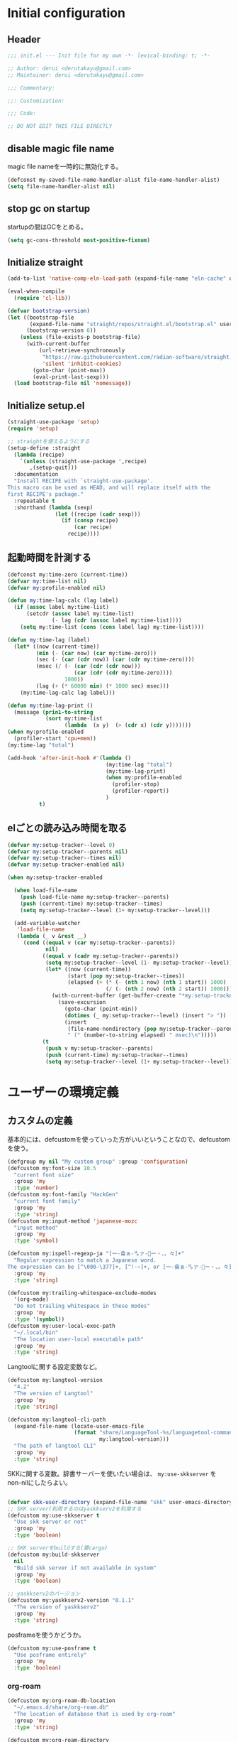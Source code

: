 :DOC-CONFIG:
#+property: header-args:emacs-lisp :tangle (concat (file-name-sans-extension (buffer-file-name)) ".el")
#+property: header-args :mkdirp yes :comments no
#+STARTUP: content
:END:

* Initial configuration

** Header
#+begin_src emacs-lisp
  ;;; init.el --- Init file for my own -*- lexical-binding: t; -*-

  ;; Author: derui <derutakayu@gmail.com>
  ;; Maintainer: derui <derutakayu@gmail.com>

  ;;; Commentary:

  ;;: Customization:

  ;;; Code:

  ;; DO NOT EDIT THIS FILE DIRECTLY
#+end_src
** disable magic file name
magic file nameを一時的に無効化する。

#+begin_src emacs-lisp
  (defconst my-saved-file-name-handler-alist file-name-handler-alist)
  (setq file-name-handler-alist nil)
#+end_src
** stop gc on startup
startupの間はGCをとめる。

#+begin_src emacs-lisp
  (setq gc-cons-threshold most-positive-fixnum)
#+end_src
** Initialize straight
#+begin_src emacs-lisp
  (add-to-list 'native-comp-eln-load-path (expand-file-name "eln-cache" user-emacs-directory))

  (eval-when-compile
    (require 'cl-lib))

  (defvar bootstrap-version)
  (let ((bootstrap-file
         (expand-file-name "straight/repos/straight.el/bootstrap.el" user-emacs-directory))
        (bootstrap-version 6))
      (unless (file-exists-p bootstrap-file)
        (with-current-buffer
            (url-retrieve-synchronously
             "https://raw.githubusercontent.com/radian-software/straight.el/develop/install.el"
             'silent 'inhibit-cookies)
          (goto-char (point-max))
          (eval-print-last-sexp)))
    (load bootstrap-file nil 'nomessage))
#+end_src
** Initialize setup.el
#+begin_src emacs-lisp
  (straight-use-package 'setup)
  (require 'setup)

  ;; straightを使えるようにする
  (setup-define :straight
    (lambda (recipe)
      `(unless (straight-use-package ',recipe)
         ,(setup-quit)))
    :documentation
    "Install RECIPE with `straight-use-package'.
  This macro can be used as HEAD, and will replace itself with the
  first RECIPE's package."
    :repeatable t
    :shorthand (lambda (sexp)
                 (let ((recipe (cadr sexp)))
                   (if (consp recipe)
                       (car recipe)
                     recipe))))
#+end_src
** 起動時間を計測する
#+begin_src emacs-lisp
  (defconst my:time-zero (current-time))
  (defvar my:time-list nil)
  (defvar my:profile-enabled nil)

  (defun my:time-lag-calc (lag label)
    (if (assoc label my:time-list)
        (setcdr (assoc label my:time-list)
                (- lag (cdr (assoc label my:time-list))))
      (setq my:time-list (cons (cons label lag) my:time-list))))

  (defun my:time-lag (label)
    (let* ((now (current-time))
           (min (- (car now) (car my:time-zero)))
           (sec (- (car (cdr now)) (car (cdr my:time-zero))))
           (msec (/ (- (car (cdr (cdr now)))
                       (car (cdr (cdr my:time-zero))))
                    1000))
           (lag (+ (* 60000 min) (* 1000 sec) msec)))
      (my:time-lag-calc lag label)))

  (defun my:time-lag-print ()
    (message (prin1-to-string
              (sort my:time-list
                    (lambda  (x y)  (> (cdr x) (cdr y)))))))
  (when my:profile-enabled
    (profiler-start 'cpu+mem))
  (my:time-lag "total")

  (add-hook 'after-init-hook #'(lambda ()
                                 (my:time-lag "total")
                                 (my:time-lag-print)
                                 (when my:profile-enabled
                                   (profiler-stop)
                                   (profiler-report))
                                 )
            t)
#+end_src

** elごとの読み込み時間を取る
#+begin_src emacs-lisp
  (defvar my:setup-tracker--level 0)
  (defvar my:setup-tracker--parents nil)
  (defvar my:setup-tracker--times nil)
  (defvar my:setup-tracker-enabled nil)

  (when my:setup-tracker-enabled

    (when load-file-name
      (push load-file-name my:setup-tracker--parents)
      (push (current-time) my:setup-tracker--times)
      (setq my:setup-tracker--level (1+ my:setup-tracker--level)))

    (add-variable-watcher
     'load-file-name
     (lambda (_ v &rest __)
       (cond ((equal v (car my:setup-tracker--parents))
              nil)
             ((equal v (cadr my:setup-tracker--parents))
              (setq my:setup-tracker--level (1- my:setup-tracker--level))
              (let* ((now (current-time))
                     (start (pop my:setup-tracker--times))
                     (elapsed (+ (* (- (nth 1 now) (nth 1 start)) 1000)
                                 (/ (- (nth 2 now) (nth 2 start)) 1000))))
                (with-current-buffer (get-buffer-create "*my:setup-tracker*")
                  (save-excursion
                    (goto-char (point-min))
                    (dotimes (_ my:setup-tracker--level) (insert "> "))
                    (insert
                     (file-name-nondirectory (pop my:setup-tracker--parents))
                     " (" (number-to-string elapsed) " msec)\n")))))
             (t
              (push v my:setup-tracker--parents)
              (push (current-time) my:setup-tracker--times)
              (setq my:setup-tracker--level (1+ my:setup-tracker--level)))))))

#+end_src
* ユーザーの環境定義
** カスタムの定義
基本的には、defcustomを使っていった方がいいということなので、defcustomを使う。

#+begin_src emacs-lisp
  (defgroup my nil "My custom group" :group 'configuration)
  (defcustom my:font-size 10.5
    "current font size"
    :group 'my
    :type 'number)
  (defcustom my:font-family "HackGen"
    "current font family"
    :group 'my
    :type 'string)
  (defcustom my:input-method 'japanese-mozc
    "input method"
    :group 'my
    :type 'symbol)

  (defcustom my:ispell-regexp-ja "[一-龠ぁ-🈀ァ-𛀀ー・、。々]+"
    "Regular expression to match a Japanese word.
  The expression can be [^\000-\377]+, [^!-~]+, or [一-龠ぁ-🈀ァ-𛀀ー・、。々]+"
    :group 'my
    :type 'string)

  (defcustom my:trailing-whitespace-exclude-modes
    '(org-mode)
    "Do not trailing whitespace in these modes"
    :group 'my
    :type '(symbol))
  (defcustom my:user-local-exec-path
    "~/.local/bin"
    "The location user-local executable path"
    :group 'my
    :type 'string)
#+end_src

Langtoolに関する設定変数など。

#+begin_src emacs-lisp
  (defcustom my:langtool-version
    "4.2"
    "The version of Langtool"
    :group 'my
    :type 'string)

  (defcustom my:langtool-cli-path
    (expand-file-name (locate-user-emacs-file
                       (format "share/LanguageTool-%s/languagetool-commandline.jar"
                               my:langtool-version)))
    "The path of langtool CLI"
    :group 'my
    :type 'string)
#+end_src

SKKに関する変数。辞書サーバーを使いたい場合は、 ~my:use-skkserver~ を non-nilにしたらよい。

#+begin_src emacs-lisp

  (defvar skk-user-directory (expand-file-name "skk" user-emacs-directory))
  ;; SKK server(利用するのはyaskkserv2を利用する
  (defcustom my:use-skkserver t
    "Use skk server or not"
    :group 'my
    :type 'boolean)

  ;; SKK serverをbuildする(要cargo)
  (defcustom my:build-skkserver
    nil
    "Build skk server if not available in system"
    :group 'my
    :type 'boolean)

  ;; yaskkserv2のバージョン
  (defcustom my:yaskkserv2-version "0.1.1"
    "The version of yaskkserv2"
    :group 'my
    :type 'string)
#+end_src

posframeを使うかどうか。

#+begin_src emacs-lisp
  (defcustom my:use-posframe t
    "Use posframe entirely"
    :group 'my
    :type 'boolean)
#+end_src

*** org-roam
#+begin_src emacs-lisp
  (defcustom my:org-roam-db-location
    "~/.emacs.d/share/org-roam.db"
    "The location of database that is used by org-roam"
    :group 'my
    :type 'string)

  (defcustom my:org-roam-directory
    "~/Dropbox/git/roam"
    "The location of roam files"
    :group 'my
    :type 'directory)

  (defcustom my:org-roam-dailies-directory
    "~/Dropbox/git/roam-daily"
    "The location of roam-daily files"
    :group 'my
    :type 'directory)

  (defcustom my:org-roam-index-file
    (expand-file-name "index.org" my:org-roam-directory)
    "The location of index file"
    :group 'my
    :type 'file)
#+end_src

** 環境ごとの設定
環境によって異なる設定はここで定義しておく。これらは別ファイルで設定できるようにする。

#+begin_src emacs-lisp
  (defcustom my:mozc-el-locate nil
    "Location of mozc.el"
    :group 'my
    :type 'file)

  (defcustom my:mozc-helper-locate nil
    "Location of emacs-mozc-helper"
    :group 'my
    :type 'file)

  (defcustom my:virtualenv-path nil
    "Location of virtualenv's environment"
    :group 'my
    :type 'file)

  (defcustom my:roswell-path nil
    "Location of roswell"
    :group 'my
    :type 'file)

  (defcustom my:use-mozc-el nil
    "Use mozc as input method"
    :group 'my
    :type 'boolean)

  (defcustom my:migemo-command nil
    "The path of migemo-like executable"
    :group 'my
    :type 'file)

  (defcustom my:migemo-dictionary nil
    "The path of dictionaries for migemo"
    :group 'my
    :type 'directory)

  (defcustom my:cargo-path nil
    "The path of cargo executable"
    :group 'my
    :type 'file)

  (defcustom my:rust-analyzer-version nil
    "The path of rust-analyzer executable"
    :group 'my
    :type 'file)
#+end_src

** 外部設定の読込み
git管理外になっているファイル。これは、パス関連など、環境毎に違うので登録するとめんどくさいものに対して利用する。

#+begin_src emacs-lisp
  (eval-when-compile
    (let ((user-env (locate-user-emacs-file "conf/user-env.el")))
      (load user-env t)))
#+end_src

** 実行パスの設定
exec-pathに必要なパスを追加する。

#+begin_src emacs-lisp

  (add-to-list 'exec-path (expand-file-name "~/.npm/bin"))
  (add-to-list 'exec-path (expand-file-name "~/.asdf/shims"))
  (add-to-list 'exec-path "/usr/local/bin")
  (add-to-list 'exec-path "/usr/bin")
  (add-to-list 'exec-path "/usr/sbin")
  (add-to-list 'exec-path my:user-local-exec-path)
  (add-to-list 'exec-path (expand-file-name "bin" my:roswell-path))
  (add-to-list 'exec-path (expand-file-name "bin" my:cargo-path))
#+end_src
* Emacs base configuration
** 基本設定
*** languages
right-to-leftを無効化して、多少でもパフォーマンスを上げる。
#+begin_src emacs-lisp
  (setq-default bidi-display-reordering nil)
#+end_src

言語環境は日本語。かつ、キーボードから入力される文字コードはutf-8。
#+begin_src emacs-lisp
  (set-language-environment 'Japanese)
  (set-keyboard-coding-system 'utf-8)
#+end_src

文字コードの推測ではutf-8を優先する。
#+begin_src emacs-lisp
  (setq buffer-file-coding-system 'utf-8-unix)
  (prefer-coding-system 'utf-8-unix)
#+end_src

*** enable functions
各種のデフォルトでは無効化されている関数を有効化する。
#+begin_src emacs-lisp
  (put 'narrow-to-defun 'disabled nil)
  (put 'narrow-to-page 'disabled nil)
  (put 'narrow-to-region 'disabled nil)
  (put 'upcase-region 'disabled nil)
  (put 'set-goal-column 'disabled nil)
#+end_src

backspaceまたはdeleteキーで削除が行えるようにする。
#+begin_src emacs-lisp
  (if (fboundp 'normal-erase-is-backspace-mode)
      (normal-erase-is-backspace-mode 0))
#+end_src

*** change default behaviors
**** スタートページを表示しない
#+begin_src emacs-lisp
  (setq inhibit-startup-message t)
#+end_src

**** yes/noではなくy/nで回答できるようにする
#+begin_src emacs-lisp
  (fset 'yes-or-no-p 'y-or-n-p)
#+end_src

**** バックアップファイルは作らない
#+begin_src emacs-lisp
  (setq backup-inhibited t)
#+end_src

**** 自動保存ファイルは作らない
#+begin_src emacs-lisp
  (setq auto-save-default nil)
#+end_src

**** タブ入力時のインデント設定
#+begin_src emacs-lisp
  (setq indent-line-function #'indent-relative-first-indent-point)
  (setq-default tab-width 4)
  (setq-default indent-tabs-mode nil)
  (setq-default tab-always-indent 'complete)
#+end_src

**** コメントのスタイル設定
#+begin_src emacs-lisp
  (setq comment-style 'indent)
#+end_src

**** 画面端での折り返しを有効にする
#+begin_src emacs-lisp
  (setq truncate-lines t)
#+end_src

**** auto-fill時にインデントを考慮する
#+begin_src emacs-lisp
  (setq adaptive-fill-regexp "[ \t]*")
#+end_src

**** lockファイルは作成しない
#+begin_src emacs-lisp
  (setq create-lockfiles nil)
#+end_src

**** bufferのrevertをすぐに行うようにする
#+begin_src emacs-lisp
  (setq auto-revert-interval 1)
#+end_src

**** processから読み出せる量を増やす
#+begin_src emacs-lisp
  (setq read-process-output-max (* 1024 1024))
#+end_src

**** capfの挙動を変更する
capfでは大文字小文字を区別しない。
#+begin_src emacs-lisp
  (setq completion-ignore-case t)
  (setq completion-styles `(basic
                            ,(if (version<= emacs-version "27.0") 'helm-flex 'flex)))
#+end_src

**** ring bellは鳴らさない
#+begin_src emacs-lisp
  (setq ring-bell-function 'ignore)
#+end_src

**** cursorは点滅させない
#+begin_src emacs-lisp
  (blink-cursor-mode 0)

  ;; defaultのカーソルはbar
  (setq-default cursor-type 'bar)
#+end_src

**** 常に最終行を追加する
#+begin_src emacs-lisp
  (setq require-final-newline t)
#+end_src

**** VCでのsymlink確認をしないようにする
#+begin_src emacs-lisp
  (setq vc-follow-symlinks t)
#+end_src

**** ダイアログボックスを利用しない
#+begin_src emacs-lisp
  (setq use-dialog-box nil)
#+end_src

**** native comp
#+begin_src emacs-lisp
  ;; native-comp時の警告を表示しない
  (setq native-comp-async-report-warnings-errors 'silent)
#+end_src

**** switch-to-bufferをしたときに現在のバッファを使うことを強制する
~pop-to-buffer-same-window~ に切り替える。

#+begin_src emacs-lisp
  (setopt switch-to-buffer-obey-display-actions t)
#+end_src

**** side by sideでの分割を主体とする
frameの広さは大体横の方が広いので、side by sideでの分割を基本とする方がよさそうである。

#+begin_src emacs-lisp
  (setopt split-height-threshold nil)
  (setopt split-width-threshold 0)
#+end_src

*** performance
#+begin_src emacs-lisp
  ;; process毎にバッファリングするようにする
  (setq process-adaptive-read-buffering t)

  ;; 対応する括弧を入力したときに何もしない
  (setopt blink-matching-paren nil)
#+end_src
*** macOS限定の設定
#+begin_src emacs-lisp
  (when (eq system-type 'darwin)
    ;; altとMetaを入れ替える
    (setq mac-option-modifier 'alt)
    (setq mac-command-modifier 'meta)

    ;; macOSで描画がかなり遅いのを解消できるかもしれない設定
    (add-to-list 'default-frame-alist '(inhibit-double-buffering . t)))
#+end_src

*** font-lock
#+begin_src emacs-lisp
  (setq font-lock-support-mode 'jit-lock-mode)
#+end_src

**** 全角空白やタブに色をつける
#+begin_src emacs-lisp
  (defface my-face-b-2 '((t (:background "gray26"))) "face for tab" :group 'my)
  (defface my-face-u-1 '((t (:foreground "SteelBlue" :underline t))) "" :group 'my)
  (defvar my-face-b-2 'my-face-b-2)
  (defvar my-face-u-1 'my-face-u-1)

  (defun my:font-lock-mode (&rest args)
    (font-lock-add-keywords
     major-mode
     '(("\t" 0 my-face-b-2 append)
       ("[ \t]+$" 0 my-face-u-1 append))))
  (advice-add 'font-lock-mode :before 'my:font-lock-mode)
#+end_src

**** bookmarkのfaceを無効化する
Emacs 28.1からデフォルト値が変更されたので、元々のfaceに合うように戻す。

#+begin_src emacs-lisp
  (setup *face
    (with-eval-after-load 'bookmark
      (with-eval-after-load 'modus-themes
        (set-face-attribute 'bookmark-face nil :foreground 'unspecified :background 'unspecified :inherit 'unspecified))))
#+end_src

**** 末尾の空白や改行を可視化する
かなり目に痛い色なので、調整するかどうかは後で決める。

#+begin_src emacs-lisp
  (setopt show-trailing-whitespace t)
#+end_src
*** mode lineでvariable pitchを使わないようにする
Emacs 29でなんでかmode lineのフォントとしてvariable pitchが利用されるような設定が追加されたので、同じものを利用するようにする。

#+begin_src emacs-lisp
  (setup *mode-line-face
    ;; mode lineをvariable pitchではなく等幅フォントを利用する。
    (set-face-attribute 'mode-line-active nil :inherit 'mode-line))
#+end_src
*** グローバルに有効にするmode
#+begin_src emacs-lisp
  (global-font-lock-mode +1)

  (show-paren-mode +1)

  (transient-mark-mode +1)

  ;; pixelベースのスクロール処理
  (pixel-scroll-precision-mode +1)
#+end_src

*** GUI設定
GUIで起動しても、スクロールバーやメニューはいらないので表示しない。
行番号についても、ネイティブの表示があるので表示しない。

#+begin_src emacs-lisp
  (scroll-bar-mode -1)
  (menu-bar-mode -1)
  (tool-bar-mode -1)
  (line-number-mode -1)
  (column-number-mode -1)
  ;; 小さいサイズのwindow は拡張するだけにする
  (setopt resize-mini-windows 'grow-only)
  #+end_src

*** major-modeのhookをdirectory localの後に起動できるようにする
https://blog.tomoya.dev/posts/how-to-automatically-switch-lsp-servers-in-lsp-mode/

denoとts-lsを切り替えながらやりたい場合などに利用する。directory localを適用してからhookを実行したい場合は、  ~<major-mode>-local-vars-hook~ というhookを実行すること。

#+begin_src emacs-lisp
  (defun my:run-local-vars-mode-hook ()
    "Run `major-mode' hook after the local variables have been processed."
    (run-hooks (intern (concat (symbol-name major-mode) "-local-vars-hook"))))
  (add-hook 'hack-local-variables-hook 'my:run-local-vars-mode-hook)
#+end_src

*** themeの設定
theme全体に関わる設定。

#+begin_src emacs-lisp
  ;; 主にmodus themeにおいて、lisp codeの実行を許容するための設定
  (setopt custom-safe-themes t)
#+end_src

*** focus outしたら強制保存
#+begin_src emacs-lisp
  (defun my:save-all-buffers ()
    (save-some-buffers "!"))

  (add-hook 'focus-out-hook #'my:save-all-buffers)
#+end_src

*** 複数のスペースは段落とみなさないように
#+begin_src emacs-lisp
  (setopt sentence-end-double-space nil)
#+end_src
** 標準パッケージ
*** browse-url
#+begin_src emacs-lisp
  (setup browse-url
    (cond
     ((executable-find "firefox-bin")
      (progn
        (setq browse-url-browser-function #'browse-url-firefox)
        (setq browse-url-generic-program "firefox-bin")
        (setq browse-url-firefox-program "firefox-bin")))
     ((executable-find "chromium")
      (progn
        (setq browse-url-browser-function #'browse-url-chromium)
        (setq browse-url-generic-program "chromium")))
     ((executable-find "vivaldi")
      (progn
        (setq browse-url-browser-function #'browse-url-chromium)
        (setq browse-url-generic-program "vivaldi")))))
#+end_src
*** server
#+begin_src emacs-lisp
  (setup server
    (:when-loaded
      ;; serverで開いたバッファをkillする
      (setopt server-kill-new-buffers t)
      (setopt server-temp-file-regexp "\\`/tmp/Re\\|/draft\\|COMMIT_EDITMSG\\'"))

    (:with-mode temporary-edit-mode
      (:hook-into server-switch-hook))

    (:with-hook after-init-hook
      (:hook server-start))

    ;; define server-editing specialized minor mode
    (defun my:copy-input-and-exit ()
      "Copy the current input to the kill ring and exit."
      (interactive)
      (let ((buffer (current-buffer))
            (select-enable-clipboard t))

        (my:copy-with-system-clipboard (buffer-substring-no-properties (point-min) (point-max)))

        (or (delete-frame)
            (server-edit))

        (with-current-buffer buffer
          (let (kill-buffer-hook kill-buffer-query-functions)
            (set-buffer-modified-p 'nil)
            (kill-buffer)))))
    
    (define-minor-mode temporary-edit-mode
      "Temporary editing mode with server"
      :keymap (let ((map (make-sparse-keymap)))
                (define-key map (kbd "C-c C-y") 'my:copy-input-and-exit)
                map)))
#+end_src
*** dired
#+begin_src emacs-lisp
  (setup dired
    (defun my:dired-do-native-comp ()
      "選択されているファイルをnative-compする"
      (interactive)
      (when-let* ((file (dired-get-filename))
                  (enabled (fboundp 'native-compile-async)))
        (condition-case err
            (native-compile-async file)
          (error (dired-log "native-compile error for %s:\n%s\n" file err)))))
    
    (defun my:dired-next-buffer-on-window ()
      "現在のdiredバッファ以外で、かつ他のwindowに存在しているdired bufferに移動する。
  対象になるバッファが無い場合は何もしない"
      (interactive)
      (when-let ((next-dired-buffer (seq-find
                                     (lambda (buf)
                                       (and (eq 'dired-mode (buffer-local-value 'major-mode buf))
                                            (not (eq (current-buffer) buf))
                                            (get-buffer-window buf)))
                                     (buffer-list))))
        (select-window (get-buffer-window next-dired-buffer))))

    (defun my:dired-balance ()
      "diredを使うにあたってよく利用する状態になるように調整する.

  - 今のdired bufferが side-window用の場合は何もしない
  - windowが一つしかない場合、vertical splitをする
  - windowが３つ以上ある場合、2つにする
  - windowが２つあるが、片方がdired bufferではない場合、current bufferを表示する
  "
      (interactive)
      (unless (window-parameter (selected-window) 'window-side)
        (when (< 2 (count-windows))
          (delete-other-windows))
        (when (= 1 (count-windows))
          (split-window-horizontally))
        (let* ((current-w (get-buffer-window (current-buffer)))
               (b (seq-find (lambda (buf)
                              (let ((w2 (get-buffer-window buf)))
                                ;; side windowは対象にしない
                                (and (not (equal current-w w2))
                                     (not (window-parameter w2 'window-side)))
                                ))
                            (buffer-list)))
               (w (get-buffer-window b))
               (other-buffer-mode (buffer-local-value 'major-mode b)))
          (when (not (eq 'dired-mode other-buffer-mode))
            (save-current-buffer
              (select-window w)
              (switch-to-buffer (current-buffer))
              )
            ))))

    (:with-mode dired-mode
      ;; wdiredを有効にする
      (:bind
       "N" my:dired-do-native-comp
       ;; dired内でもhjklで移動できるようにしておく
       "h" dired-up-directory
       "l" dired-find-file
       "j" dired-next-line
       "k" dired-previous-line
       ;; 2画面ファイラっぽく、次に開いているdiredバッファに移動できるようにする
       "<tab>" my:dired-next-buffer-on-window
       "." my:dired-balance
       ))

    (:when-loaded
      ;; diredでファイルをコピーする際に、コピー先をもう一つのdiredに切り替える
      (setopt dired-dwim-target t)
      (setopt dired-recursive-copies 'always)
      (setopt dired-recursive-deletes 'always)
      (setopt dired-listing-switches "-al --group-directories-first")
      ;; 標準で用意された、新規にdiredを開かないようにするための処理
      (setopt dired-kill-when-opening-new-dired-buffer t)

      (when (eq system-type 'darwin)
        ;; macOSの場合、lsがcoreutilsとは別物なので、coreutils版の方を利用するように切り替える
        (setopt insert-directory-program "gls")
        )))
#+end_src
*** uniquify
バッファ名を単一化するためのpackage。
    
#+begin_src emacs-lisp
  (setup uniquify
    (:when-loaded
      (setopt uniquify-buffer-name-style 'forward)
      (setopt uniquify-separator "/")
      (setopt uniquify-after-kill-buffer-p t)    ; rename after killing uniquified
      (setopt uniquify-ignore-buffers-re "^\\*") ; don't muck with special buffers
      )
    (:require uniquify))
#+end_src
*** shell
#+begin_src emacs-lisp
  (setup shell
    (:when-loaded
      (setopt explicit-shell-file-name "/bin/bash")
      (setopt shell-file-name "/bin/bash")
      (setq shell-command-switch "-c"))
    
    (setenv "EMACS" "t"))
#+end_src
*** recentf
#+begin_src emacs-lisp
  (setup recentf
    (:when-loaded
      ;; 最大1000まで保存するようにする
      (setopt recentf-max-saved-items 1000)
      ;; /tmpのものはそもそも残らないようにする
      (add-to-list 'recentf-exclude "/tmp/*"))
    
    (:hook-into emacs-startup-hook))
#+end_src
*** dabbrev
#+begin_src emacs-lisp
  (setup dabbrev
    (:global
     "M-/" dabbrev-completion
     "C-M-/" dabbrev-expand
     ))
#+end_src
*** project.el
プロジェクト管理用の各種基本的な処理を提供してくれる。projectileより機能としては少ないが、必要十分な機能はある。

#+begin_src emacs-lisp
  (setup project
    (defun my:project-try-nodejs (dir)
      "Find a super-directory of DIR containing a package.json file."
      (let ((dir (locate-dominating-file dir "package.json")))
        (and dir (cons 'explicit dir))))

    (cl-defmethod project-root ((project (head explicit)))
      (cdr project))

    (:when-loaded
      (add-hook 'project-find-functions #'my:project-try-nodejs)
      )
    )
#+end_src
*** files
#+begin_src emacs-lisp
  (setup files
    (:require files)
    ;; 5秒操作がなかったら自動保存
    (setopt auto-save-interval 5)
    (auto-save-visited-mode +1))
#+end_src
*** electric-pair
標準であるpairの挿入package。

    #+begin_src emacs-lisp
      (setup elec-pair
        (add-hook 'prog-mode-hook #'electric-pair-local-mode))
    #+end_src
*** isearch
consult/isearchを使い分けたいので、設定する。

#+begin_src emacs-lisp
  (setup isearch
    (:with-mode isearch-mode
      (:bind
       "C-l" consult-line
       "C-g" isearch-cancel  ; abortだと戻ってしまうため、Cancel にしている

       ;; C-hで文字の削除
       "C-h" isearch-delete-char

       ;; avyで結果に移動する
       "C-j" avy-isearch
       ))

    (:when-loaded
      ;; isearchでwrapするときにdingを鳴らさない
      (setopt isearch-wrap-pause t)
      ;; 検索する方向を変えるときに、再度検索し直す
      (setopt isearch-repeat-on-direction-change t)

      ;; isearchを実行しているときにlazinessに件数をカウントする
      (setopt isearch-lazy-count nil)
      (setopt lazy-count-prefix-format "(%s/%s) ")
      (setopt lazy-count-suffix-format nil)

      ;; highlightをlazyにする
      (setopt isearch-lazy-highlight t)
      (setopt lazy-highlight-no-delay-length 4)))
#+end_src
** global-set-keyの設定
#+begin_src emacs-lisp
  (setup *key-binding
    (:global
     (kbd "C-z") nil
     (kbd "C-h") #'backward-delete-char
     (kbd "M-?") #'help-for-help
     (kbd "C-m") #'newline-and-indent
     (kbd "C-x /") #'dabbrev-expand
     (kbd "C-x ,") #'delete-region
     (kbd "M-;") #'comment-dwim
     (kbd "C-x C-b") #'ibuffer
     (kbd "C-/") #'undo
     (kbd "M-y") #'consult-yank-pop
     (kbd "C-<tab>") #'completion-at-point
     (kbd "M-i") #'backward-paragraph
     (kbd "M-o") #'forward-paragraph
     (kbd "C-;") #'consult-buffer
     (kbd "<escape>") #'modalka-mode
     (kbd "<f2>") nil
     )
    (define-key read-expression-map (kbd "TAB") #'completion-at-point)
    )
#+end_src

** 標準処理に対するadvice
#+begin_src emacs-lisp
  (setup *advices
    (defun my:no-kill-new-duplicate (yank &optional _)
      "kill-ringにおなじ内容が保存されないようにする"
      (setq kill-ring (delete yank kill-ring)))
    (advice-add 'kill-new :before #'my:no-kill-new-duplicate)

    (defun my:no-kill-empty-only-content (f &rest args)
      "空文字列に相当する場合はkill-ringに保存しないようにする"
      (let* ((yank (car args)))
        (unless (string-blank-p yank)
          (apply f args))))
    
    (advice-add 'kill-new :around #'my:no-kill-empty-only-content))
#+end_src

** OSごとの設定
#+begin_src emacs-lisp
  (when window-system
    (cond
     ((eq window-system 'x)
      ;; window-systemがxの場合に実行される初期化elisp
      ;; x11を利用している場合、クリップボードの連携を有効にする。
      (setopt select-enable-clipboard t)
      (setopt select-enable-primary nil))
     ((eq window-system 'pgtk)
      (setq my:wl-copy-process nil)
      (defun my:wl-copy (text)
        (setq my:wl-copy-process (make-process :name "wl-copy"
                                               :buffer nil
                                               :command '("wl-copy" "-f" "-n")
                                               :connection-type 'pipe
                                               :noquery t))
        (process-send-string my:wl-copy-process text)
        (process-send-eof my:wl-copy-process))
      (defun my:wl-paste ()
        (if (and my:wl-copy-process (process-live-p my:wl-copy-process))
            nil ; should return nil if we're the current paste owner
          (shell-command-to-string "wl-paste -n | tr -d \r")))
      (setq interprogram-cut-function #'my:wl-copy)
      (setq interprogram-paste-function #'my:wl-paste)
      )))
#+end_src

* ユーザー定義
** 便利関数など
#+begin_src emacs-lisp
  (setup *utility-functions

    (defun my:buffer-name-list ()
      "Get list of buffer name"
      (mapcar (function buffer-name) (buffer-list)))

    (defun my:delete-trailing-whitespace ()
      "delete trailing whitespace if the buffer is associated a major mode in `my:trailing-whitespace-exclude-modes'"
      (unless (seq-some (lambda (x) (eq major-mode x)) my:trailing-whitespace-exclude-modes)
        (delete-trailing-whitespace)))

    (defun my:minor-mode-active-p (mode)
      "return specified minor mode is active or not"
      (let ((active-modes (cl-remove-if-not (lambda (it) (and (boundp it) (symbol-value it))) minor-mode-list)))
        (member mode active-modes)))

    (defun my:copy-with-system-clipboard (str)
      "Copy passed string to system clipboard.
  This function does not add `str' to the kill ring."
      (when (display-graphic-p)
        (cond
         ((eq system-type 'darwin)
          (let ((proc (make-process :name "pbcopy" :buffer nil :command '("pbcopy") :connection-type 'pipe)))
            (process-send-string proc str)
            (process-send-eof proc)
            (kill-process proc)))
         ((and (eq system-type 'gnu/linux)
               (eq window-system 'pgtk)
               (executable-find "wl-copy"))
          (let ((proc (make-process :name "wl-copy"
                                    :buffer nil
                                    :command '("wl-copy" "-f" "-n")
                                    :connection-type 'pipe)))
            (process-send-string proc str)
            (process-send-eof proc)
            (kill-process proc)))
         (t
          nil)
         )))
    )
#+end_src
*** treesitを利用したexpand-region的な関数
https://github.com/magnars/expand-region.el/pull/279/files

上記のPrを参考に。

#+begin_src emacs-lisp
  (defun my:treesit-expand-region--between-node (a b)
    "`(A B)' の間に存在するnodeを取得する"
    (let ((start (min a b))
          (end (max a b)))
      (treesit-parent-until
       (treesit-node-at start)
       (lambda (node) (< end (treesit-node-end node)))))
    )

  (defun my:treesit-expand-region--parent-node ()
    "pointの位置にあるnodeの親を取得する"
    (when-let* ((node (if (region-active-p)
                          (my:treesit-expand-region--between-node (region-beginning) (region-end))
                        (treesit-node-at (point)))))
      (goto-char (treesit-node-start node))
      (set-mark (treesit-node-end node))
      (activate-mark))
    )

  (defun my:treesit-expand-region ()
    "treesitが有効な場合にexpand regionを実施する。treesitが有効ではない場合はpuniを利用する"
    (interactive)
    (if (and (functionp 'treesit-available-p)
             (treesit-available-p)
             (treesit-language-at (point))
             )
        (my:treesit-expand-region--parent-node)
      (puni-expand-region))
    )
#+end_src
** 既存機能の拡張
*** kill-regionの拡張
#+begin_src emacs-lisp
  (setup *extend-kill-region
    (defun my:kill-word-or-kill-region (f &rest args)
      "kill-regionにおいて、リージョンが選択されていない場合にはbackward-kill-wardを実行するように。"
      (if (and (called-interactively-p 'interactive) transient-mark-mode (not mark-active))
          (backward-kill-word 1)
        (apply f args)))

    (advice-add 'kill-region :around 'my:kill-word-or-kill-region))
#+end_src

*** kill-lineの拡張
#+begin_src emacs-lisp
  (setup *extend-kill-line
    (defun my:kill-line-and-fixup (f &rest args)
      "kill-lineの際に、次の行の行頭に連続している空白を削除する"
      (if (and (not (bolp)) (eolp))
          (progn
            (forward-char)
            (fixup-whitespace)
            (backward-char))
        (apply f args)))

    (advice-add 'kill-line :around 'my:kill-line-and-fixup))
#+end_src

*** downcase/upcase-char
なぜかこの処理が存在しなかったので追加する。

#+begin_src emacs-lisp
  (defun my:upcase-char ()
    "upcase current point character"
    (interactive)
    (save-excursion
      (let* ((current-point (point))
             (upcased (s-upcase (buffer-substring-no-properties current-point (1+ current-point)))))
        (replace-region-contents current-point (1+ current-point) (lambda () upcased)))))

  (defun my:downcase-char ()
    "downcase current point character"
    (interactive)
    (save-excursion
      (let* ((current-point (point))
             (downcased (s-downcase (buffer-substring-no-properties current-point (1+ current-point)))))
        (replace-region-contents current-point (1+ current-point) (lambda () downcased)))))
#+end_src
*** ファイルシステム関連
#+begin_src emacs-lisp
  (defun my:th-rename-tramp-buffer ()
    "trampで開いたファイルについて、バッファ名を変更する"
    (when (file-remote-p (buffer-file-name))
      (rename-buffer
       (format "%s:%s"
               (file-remote-p (buffer-file-name) 'method)
               (buffer-name)))))

  (defun my:th-find-file-sudo (file)
    "Opens FILE with root privileges."
    (interactive "F")
    (set-buffer (find-file (concat "/sudo::" file))))

  (add-hook 'find-file-hook #'my:th-rename-tramp-buffer)
#+end_src

*** scratchバッファの拡張
#+begin_src emacs-lisp
  (setup *scratch-expansion
    ;; (@> "*scratch*をkillできないようにする")
    (defun my:make-scratch (&optional arg)
      "scratchバッファをkillできないようにする"
      ;; "*scratch*" を作成して buffer-list に放り込む
      (set-buffer (get-buffer-create "*scratch*"))
      (funcall initial-major-mode)
      (erase-buffer)
      (when (and initial-scratch-message (not inhibit-startup-message))
        (insert initial-scratch-message))
      (or arg (progn (setq arg 0)
                     (switch-to-buffer "*scratch*")))
      (cond ((= arg 0) (message "*scratch* is cleared up."))
            ((= arg 1) (message "another *scratch* is created"))))

    (defun my:clear-scratch-when-kill-buffer ()
      (if (string= "*scratch*" (buffer-name))
          (progn (my:make-scratch 0) nil)
        t))

    ;; *scratch* バッファで kill-buffer したら内容を消去するだけにする
    (add-hook 'kill-buffer-query-functions #'my:clear-scratch-when-kill-buffer))
#+end_src

** side window
https://www.gnu.org/software/emacs/manual/html_node/elisp/Side-Windows.html

Side windowという形で、frameの特定の側にwindowを作成することができる。

#+begin_src emacs-lisp
  (defvar my:display-buffer-list-in-side-window nil)
  (setq my:display-buffer-list-in-side-window
        `(((0 left) . ,(rx (or
                            "*completion*"
                            "*Help*"
                            "*Messages*"
                            ;; magit-staus系統はside window
                            "magit: "
                            )))
          ((0 bottom) . ,(rx (or
                              ;; deepl系統もside window
                              "*DeepL Translate*"
                              "*vterm*"
                              (regexp "[oO]utput\\*$"))))
          ((0 right) . ,(rx (or
                             ;; xref-referenceとかで分割されるのが結構ストレスなので
                             "*xref*"
                             )))
          ((1 left) . ,(rx (or
                            ;; commit messageはmagitと並ぶ格好にする
                            "COMMIT_EDITMSG")))))

  (setq display-buffer-alist nil)

  (seq-each (lambda (x)
              (let* ((config-slot (caar x))
                     (config-side (cadar x))
                     (config-buffer-regexp (cdr x)))
                (add-to-list 'display-buffer-alist
                             `(,config-buffer-regexp
                               (display-buffer-in-side-window)
                               (side . ,config-side)
                               (slot . ,config-slot)
                               (dedicated . t)
                               (window-width . 0.25)
                               (window-parameters . ((no-other-window . nil) ; disable because it makes me easier to switch window
                                                     (no-delete-other-windows . t)))))
                ))
            my:display-buffer-list-in-side-window)
#+end_src
** deepl連携
deeplと連携して、翻訳した文章をコピペするための処理を提供する。

#+begin_src emacs-lisp
  (defcustom my:deepl-auth-key nil
    "Auth key for deepl"
    :group 'my
    :type '(string))

  (defcustom my:deepl-api-host "api-free.deepl.com"
    "The host for deepl API. Use `api-free' when your plan is free."
    :type 'string
    :group 'my)

  (defcustom my:deepl-send-confirmation-threshold 3000
    "Threshold of string before sending deepl"
    :type 'string
    :group 'my)

  (eval-when-compile
    (straight-use-package 'request))

  (setup *deepl
    (cl-defun my:deepl-send-string-confirm (&key retry)
      "Do confirmation before sending large string to deepl."
      (y-or-n-p (format "It's over %d characters, do you really want to send it" my:deepl-send-confirmation-threshold)))

    (cl-defun my:deepl-translate-internal (text source-lang target-lang callback)
      "Call deepl translate with confirmation."
      (when (and (> (length text) my:deepl-send-confirmation-threshold)
                 (not (my:deepl-send-string-confirm)))
        (cl-return-from my:deel-translate-internal))

      (request (format "https://%s/v2/translate" my:deepl-api-host)
        :method "POST"
        :data `(
                ("auth_key" . ,my:deepl-auth-key)
                ("text" . ,text)
                ("source_lang" . ,source-lang)
                ("target_lang" . ,target-lang))
        :parser 'json-read
        :success callback))

    (cl-defun my:deepl-output-message (&key data &allow-other-keys)
      "Output and kill message with temporary buffer."
      (save-excursion
        (with-temp-buffer
          (rename-buffer "*DeepL Translate*")
          (switch-to-buffer (current-buffer))
          (let ((translated-text (cdr (assoc 'text (aref (cdr (assoc 'translations data)) 0)))))
            (insert translated-text)
            (when (y-or-n-p "Use this translation?")
              (kill-new translated-text))))))

    (defun my:japanese-character-p (char)
      (or (<= #x3041 char #x309f) ; hiragana
          (<= #x30a1 char #x30ff) ; katakana
          (<= #x4e01 char #x9faf) ; kanji
          ))

    (defun my:deepl-translate (start end)
      "Translate region via deepl."
      (interactive "r")
      (let ((region (buffer-substring-no-properties start end)))
        ;; 3文字以上日本語が含まれている場合は日本語と判断する。
        (if (>= (cl-count-if #'my:japanese-character-p region) 3)
            (my:deepl-translate-internal region "JA" "EN" #'my:deepl-output-message)
          (my:deepl-translate-internal region "EN" "JA" #'my:deepl-output-message))))
    )
#+end_src

* フォントの設定
色々難しいところなので、ここはsetupでラップする。

#+begin_src emacs-lisp
  (setup *font
    (:and window-system
          (add-hook 'emacs-startup-hook #'my:font-initialize))
    
    (defun my:font-initialize (&optional font-size)
      "Initialize fonts on window-system"
      (interactive "P")

      (let ((emoji-font "Noto Color Emoji")
            (font-size (if font-size
                           (read-minibuffer "Font Size:")
                         my:font-size)))
        (when window-system
          (cond
           ((or (eq window-system 'x) (eq window-system 'pgtk) (eq window-system 'ns))
            (let* ((size (or font-size my:font-size))
                   (font-set-family my:font-family)
                   (h (round (* size 10))))
              (when (member emoji-font (font-family-list))
                (set-fontset-font t 'symbol (font-spec :family emoji-font) nil 'prepend))
              (set-face-attribute 'default nil :family font-set-family :height h)
              (message (format "Setup for %s with %f" font-set-family size))))
           (t
            (message "Not have window-system")))))))
#+end_src

** 不要なフォント表示を抑制する
#+begin_src emacs-lisp
  (setq redisplay-skip-fontification-on-input t)
#+end_src
* init.org関連の設定
#+begin_src emacs-lisp
  (with-eval-after-load 'org
    (setup *for-init-org
      (defun my:tangle-init-org ()
        (when (string=
               (expand-file-name "init.org" user-emacs-directory)
               (buffer-file-name))
          (when-let* ((byte-compiled-file (expand-file-name "init.elc" user-emacs-directory)))
            (when (file-exists-p byte-compiled-file)
              (delete-file byte-compiled-file)))
          
          (org-babel-tangle)))
      
      (:with-function my:tangle-init-org
        (:hook-into after-save-hook))
      )
    )
#+end_src

* テーマ
** modus-themes
#+begin_src emacs-lisp
  (setup modus-themes
    (:straight (modus-themes :type git :host github :repo "protesilaos/modus-themes"))

    (defun my:modus-mode-line-override ()
      "mode lineの表示が微妙だったので調整するhook"
      (let ((line (face-attribute 'mode-line :underline)))
        (set-face-attribute 'mode-line          nil :overline   line)
        (set-face-attribute 'mode-line-inactive nil :overline   line)
        (set-face-attribute 'mode-line-inactive nil :underline  line)
        (set-face-attribute 'mode-line          nil :box        nil)
        (set-face-attribute 'mode-line-inactive nil :box        nil))
      )
    
    (:when-loaded
      (setopt modus-themes-slanted-constructs t)
      (setopt modus-themes-bold-constructs t)
      (setopt modus-themes-mixed-fonts nil)
      (setopt modus-themes-variable-pitch-ui nil)
      
      (set-face-attribute 'modus-themes-completion-selected nil :inherit nil)

      ;; tab-barのstyleをmodusに適合するようにする
      (setq modus-themes-common-palette-overrides
            '((bg-tab-bar bg-main)
              (bg-tab-current bg-active)
              (bg-tab-other bg-inactive))))

    (defun my:load-modus-theme ()
      "modus-themeをloadするだけの関数"
      (load-theme 'modus-vivendi-tinted))

    (:with-function my:modus-mode-line-override
      (:hook-into modus-themes-post-load-hook))

    (:with-function my:load-modus-theme
      (:hook-into emacs-startup-hook))
    )
#+end_src

* package設定
原則は、1packageにつき1見出しであり、関連するパッケージはleaf側でくくるようにする。

major-modeなどという単位は、org側のoutlineで設定するようにする。

** transient
magitで使われているUIをlibraryにしたもの。

#+begin_src emacs-lisp
  (setup transient
    (:straight (transient :type git :host github :repo "magit/transient" :branch "main"))
    (:require transient))
#+end_src

*** org
#+begin_src emacs-lisp
  (setup *org-transient
    (with-eval-after-load 'transient
      (transient-define-prefix my:org-transient ()
        "Prefix for Org-mode related"
        [["Navigation"
          ("J" "Forward heading same level" org-forward-heading-same-level :transient t)
          ("K" "Backward heading same level" org-backward-heading-same-level :transient t)
          ("j" "Next heading" org-next-visible-heading :transient t)
          ("k" "Previous heading" org-previous-visible-heading :transient t)
          ("u" "Up level" outline-up-heading :transient t)
          ("l" "Change TODO state" org-cycle :transient t)
          ("h" "Org heading" consult-org-heading)
          ]
         ["Capture"
          ("c" "Capture" org-capture)
          ("r" "Org roam capture" org-roam-capture)
          ("d" "Done TODO" my:org-done-todo)
          ("n" "Toggle narrow subtree" org-toggle-narrow-to-subtree)
          ]
         ]
        )))
#+end_src

*** Mark/Replace
markしたりnarrow/widenしたりするcommandをまとめたtransient.
#+begin_src emacs-lisp
  (setup *mark/replace-transient
    (with-eval-after-load 'transient
      (transient-define-prefix my:mark/replace-transient ()
        "The prefix for mark/replace related commands"
        [
         ["Rectangle"
          ("v" "Mark rectangle" rectangle-mark-mode)
          ("k" "Kill rectangle" kill-rectangle)
          ("y" "Copy rectangle" copy-rectangle-as-kill)
          ]
         ["Narrow/Widen"
          ("n" "Narrow to region" narrow-to-region)
          ("w" "Widen" widen)
          ]
         ["Replace"
          ("r" "Replace by visual" anzu-query-replace)
          ("t" "Replace thing at point by visual" anzu-query-replace-at-cursor-thing)
          ]
         ])))
#+end_src
*** Navigation
consultなどでの、buffer/fileなどでの移動をまとめるTransient

#+begin_src emacs-lisp
  (setup *navigation-transient
    (with-eval-after-load 'transient
      
      (transient-define-prefix my:navigation-transient ()
        "The prefix for navigation via consult and other commands."
        [
         ["Consult"
          ("b" "Buffer" consult-buffer)
          ("h" "Recentf" consult-recent-file)
          ("l" "Line" consult-line)
          ("o" "Outline" consult-outline)
          ("s" "Ripgrep" consult-ripgrep)
          ("F" "Search file by Fd" consult-fd)
          ("i" "Imenu list" consult-imenu)
          ]
         ["File and directory"
          ("e" "find file" find-file)
          ("d" "Dired jump" dired-jump)
          ("f" "Find file for project" project-find-file)
          ]
         ["Search by command"
          ("R" "Find by ripgrep" rg-menu)
          ]
         ])
      )
    )
#+end_src
*** Perspective
perspective関連のcommandをまとめるTransient.

#+begin_src emacs-lisp
  (setup *persp-transient
    (:with-feature transient
      (:when-loaded
        (transient-define-prefix my:persp-transient ()
          "The prefix for persp command."
          [
           ["Buffer navigation"
            ("b" "Switch buffer" tabspaces-switch-to-buffer)
            ]
           ["Manage perspective"
            ("o" "Create and open perspective" tabspaces-open-or-create-project-and-workspace)
            ("k" "Kill perspective" tabspaces-close-workspace)
            ("r" "Rename perspective" tab-rename)
            ]
           ["Move between perspectives"
            ("s" "Switch perspective" tabspaces-switch-or-create-workspace)
            ("h" "Switch previous workspace" tab-previous)
            ("l" "Switch next workspace" tab-next)
            ]
           ])))
    )
#+end_src
*** Projective
#+begin_src emacs-lisp
  (setup *project-transient
    (with-eval-after-load 'transient
      (transient-define-prefix my:project-transient ()
        "The prefix for project-related command"
        [
         ["Open/Select"
          ("o" "Open project" project-switch-project)
          ("D" "Forget project" project-forget-project)
          ("Z" "Forget zombie projects" project-forget-zombie-projects)]
         ["Find file/Search/Buffer"
          ("s" "Search project" consult-ripgrep)
          ("f" "Find file in project" consult-fd)
          ("b" "Switch to project buffer" project-switch-to-buffer)]])
      )
    )
#+end_src
*** Window
主にace-windowを利用する前提で設定された、Window用のtransient.

#+begin_src emacs-lisp
  (setup my:window-transient
    (:with-feature transient
      (:when-loaded
        (transient-define-prefix my:window-transient ()
          "Transient for window management"
          [
           ["Basic navigations"
            ("<return>" "Select window by key" ace-window)
            ("h" "Select left" windmove-left)
            ("j" "Select down" windmove-down)
            ("k" "Select up" windmove-up)
            ("l" "Select right" windmove-right)]
           ["Split window"
            ("s" "Split vertically" split-window-vertically)
            ("v" "Split horizontally" split-window-horizontally)
            ]
           ["Manipulate window"
            ("d" "Delete current window" delete-window)
            ("D" "Select and delete window" ace-delete-window)
            ("b" "Balance window" balance-windows)
            ("o" "Only current window" delete-other-windows)
            ("O" "Select and only the window" ace-delete-other-windows)]])))
    )
#+end_src
*** Puni's structturing editing
puniが提供するStructuring edit を継続して実行するTransient 。modalka-modeがOffであることを前提としている。

#+begin_src emacs-lisp
  (setup *structuring-edit-transient
    (:with-feature transient
      (:when-loaded
        (transient-define-prefix my:structuring-transient ()
          "The prefix for structuring editing command"
          [
           ["Quit"
            ("q" "Quit" ignore)
            ("<escape>" "Quit" ignore)]
           ["Move with structuring"
            ("h" "backward char" backward-char :transient t)
            ("j" "Next sexp" puni-forward-sexp :transient t)
            ("k" "Previous sexp" puni-backward-sexp :transient t)
            ("l" "Forward char" forward-char :transient t)
            ("H" "Beginning of sexp" puni-beginning-of-sexp :transient t)
            ("L" "End of sexp" puni-end-of-sexp :transient t)
            ("," "Backward punct" puni-syntactic-backward-punct :transient t)
            ("." "Forward punct" puni-syntactic-forward-punct :transient t)
            ]
           ["Basic editing"
            ("D" "Kill line balanced" puni-kill-line :transient t)
            ("x" "Delete character force" (lambda () (interactive) (forward-char) (puni-force-delete)) :transient t)
            ("d" "Delete backward" puni-backward-delete-char :transient t)
            ("C-w" "Kill active region" puni-kill-active-region :transient t)
            ("u" "undo" undo :transient t)
            ("U" "redo" vundo :transient t)]
           ["Mark And yank"
            ("w" "mark and expand thing" my:treesit-expand-region :transient t)
            ("y" "yank" yank :transient t)]
           ["Useful editing"
            ("s" "Sqeeze" puni-squeeze :transient t)
            ("b" "Barf forward" puni-barf-forward :transient t)
            ("B" "Barf backward" puni-barf-backward :transient t)
            ("f" "Slurp forward" puni-slurp-forward :transient t)
            ("F" "Slurp backward" puni-slurp-backward :transient t)]
           ["Advanced editing"
            ("r" "Raise current exp" puni-raise :transient t)
            ("(" "Wrap with ())" puni-wrap-round :transient t)
            ("<" "Wrap with <>" puni-wrap-angle :transient t)
            ("[" "Wrap with []" puni-wrap-square :transient t)
            ("{" "Wrap with {}" puni-wrap-curly :transient t)
            ]])))
    )
#+end_src
** tab-bar
tab barを有効化する。

#+begin_src emacs-lisp
  (setup tab-bar
    (:hook-into emacs-startup-hook)

    (defvar my:tab-bar-format-function #'tab-bar-tab-name-format-default
      "formatting function to display tab name")

    (defvar my:tab-bar-face-function #'tab-bar-tab-face-default
      "Get face by tab")

    (defun my:tab-suffix ()
      "Empty suffix of tab."
      " ")
    
    (:when-loaded
      (setopt tab-bar-close-button-show nil)
      (setopt tab-bar-auto-width nil)

      (defface my:tab-bar-separator-face `((t (
                                               :weight light
                                               :height 1.2
                                               :background ,(face-attribute 'tab-bar-tab :background)
                                               :box (:line-width (12 . 8) :color nil :style flat-button)
                                               :inherit tab-bar
                                               )))
        "My tab separator face")
      (defvar my:tab-bar-separator (propertize "|" 'face 'my:tab-bar-separator-face)
        "separator of tab bar")

      ;; modus-themeに適合させつつ、modern-tab-barライクなstyleにする
      (set-face-attribute 'tab-bar nil
                          :box '(:line-width (12 . 8) :color nil :style flat-button)
                          :weight 'light)

      (defun my:tab-name-format-function (name tab i)
        "Tab nameの周辺にSpaceをいれるためのfunction"
        (let* ((tabs (tab-bar-tabs))
               (previous-tab (when (< 1 i)
                               (nth (- i 2) tabs)))
               (padding 8))
          (concat
           (cond
            ((and previous-tab
                  (or (eq (car tab) 'current-tab)
                      (eq (car previous-tab) 'current-tab)))
             (propertize "|"
                         'face `(:inherit my:tab-bar-separator-face
                                          :foreground ,(face-attribute 'my:tab-bar-separator-face :background))
                         ))
            ((eq i 1)
             (propertize " "
                         'face 'my:tab-bar-separator-face
                         'display '((width 0)))
             )
            (t my:tab-bar-separator))
           (propertize " "
                       'display `((space :width (,padding)))
                       'face (funcall my:tab-bar-face-function tab))
           name
           (propertize " "
                       'display `((space :width (,padding)))
                       'face (funcall my:tab-bar-face-function tab))
           )))

      (setopt tab-bar-format '(tab-bar-format-tabs my:tab-suffix))
      ;; 末尾に追加することで、セパレーターを調整する
      (add-to-list 'tab-bar-tab-name-format-functions #'my:tab-name-format-function t)
      (setopt tab-bar-separator "")))
#+end_src

*** tabspaces
tab-barをProject managementとして使えるようにするための package 。

#+begin_src emacs-lisp
  (setup tabspaces
    (:straight (tabspaces :type git :host github :repo "mclear-tools/tabspaces" :branch "main"))
    (:hook-into after-init-hook)
    (:when-loaded
      ;; tab ＝ Projectごとにfiltering されたbufferを利用する
      (setopt tabspaces-use-filtered-buffers-as-default t)
      ;; Defaultで使うタブ
      (setopt tabspaces-default-tab "Default")
      ;; Defaultで用意されるBufferを削除する
      (setopt tabspaces-remove-to-default t)
      ;; scratchは常に含まれるようにする
      (setopt tabspaces-include-buffers '("*scratch*"))

      ;; sessionを有効にする
      (setopt tabspaces-session t)
      (setopt tabspaces-session-auto-restore t)
      ))
#+end_src

** mode-line
主にモードラインに対するパッケージをまとめている。

*** hide-mode-line
実行したバッファのモードラインを消去する。

#+begin_src emacs-lisp
  (setup hide-mode-line
    (:straight hide-mode-line)
    (:hook-into imenu-list-major-mode-hook
                treemacs-mode-hook))
#+end_src

*** moody
magitのメインコミッターが作成しているパッケージ。基本的には見た目を変えるためだけのものであり、それ以外については自前で色々やる必要がある。

#+begin_src emacs-lisp
  (setup moody
    (:straight moody)
    (:when-loaded
      ;; 実際にはFont sizeから導出する。
      (setopt moody-mode-line-height (let* ((font (face-font 'mode-line)))
                                       (if font
                                           (* 2 (aref (font-info font) 2))
                                         30))))
    (setopt x-underline-at-descent-line t))
#+end_src

*** custom mode line definition
moodyを前提にしつつ、doom-modelineを利用しないので、自前で色々設定する

#+begin_src emacs-lisp
  (setup *my-mode-line
    (defgroup my:mode-line nil
      "Custom mode line."
      :group 'my)

    (defface my:buffer-position-active-face nil
      "Face for active buffer position indicator."
      :group 'my:mode-line)

    (defface my:mode-line:vc-icon-face nil
      "Face for vcs icon"
      :group 'my:mode-line)

    (defvar my:vc-status-text ""
      "Variable to store vc status text.")

    (setq my:mode-line-read-only-icon "  "
          my:mode-line-writable-icon "  "
          my:mode-line-modified-icon "  ")

    (defun my:mode-line-status ()
      "Return status icon for mode line status. This function uses nerd-icon package to get status icon."
      (let ((read-only (and buffer-file-name buffer-read-only))
            (modified (and buffer-file-name (buffer-modified-p))))

        (cond 
         (modified my:mode-line-modified-icon)
         (read-only my:mode-line-read-only-icon)
         (t my:mode-line-writable-icon))))

    (defun my:update-mode-line-vc-text ()
      "Update vcs text is used in mode-line"
      (setq my:vc-status-text
            (cond 
             ((and vc-mode buffer-file-name)
              (let* ((backend (vc-backend buffer-file-name))
                     (branch-name (if vc-display-status
                                      ;; 5 is skipped Gitx
                                      (substring vc-mode 5)
                                    ""))
                     (state (cl-case (vc-state buffer-file-name backend)
                              (added "  ")
                              (needs-merge "  ")
                              (needs-update "  ")
                              (removed "  ")
                              (t "  "))))
                (concat (propertize state 'face 'my:mode-line:vc-icon-face) branch-name)))
             (t ""))))
    ;; should update status text after refresh state
    (advice-add #'vc-refresh-state :after #'my:update-mode-line-vc-text)

    (defun my:mode-line-vc-state ()
      "Retrun status of current buffer."
      (when-let ((vc-status (my:update-mode-line-vc-text)))
        vc-status))

    (defun my:mode-line-buffer-position-percentage ()
      "Return current buffer position in percentage."
      (let ((pmax (point-max))
            (current (point)))
        (format "%d%%%%" (/ (* 100 current) pmax))))

    (defun my:mode-line-active-region-info ()
      "Return active region information if exists."
      (if (region-active-p)
          (let* ((region (car (region-bounds)))
                 (lines (count-lines (car region) (cdr region)))
                 (chars (seq-length (buffer-substring-no-properties (car region) (cdr region)))))
            (format " (L%d, C%d) " lines chars))
        " No region "))
    
    ;; definitions of mode-line elements
    (setq my:mode-line-element-buffer-status '(:eval (concat (my:mode-line-status)
                                                             )))
    (setq my:mode-line-element-major-mode '(:eval (concat " " (let ((name mode-name))
                                                                (cond
                                                                 ((consp name) (car name))
                                                                 (t name)))
                                                          " ")))
    (setq my:mode-line-element-vc-mode '(:eval (moody-ribbon (if vc-mode (my:mode-line-vc-state)
                                                               "No VCS"))))
    (setq my:mode-line-element-buffer-position '(:eval (moody-ribbon
                                                        (propertize
                                                         (my:mode-line-buffer-position-percentage)
                                                         'face 'my:buffer-position-active-face)
                                                        7)))
    (setq my:mode-line-element-pomodoro '(:eval (if (featurep 'simple-pomodoro)
                                                    (simple-pomodoro-mode-line-text)
                                                  ""
                                                  )))
    (setq my:mode-line-element-region '(:eval (my:mode-line-active-region-info)))

    (put 'my:mode-line-element-buffer-status 'risky-local-variable t)
    (put 'my:mode-line-element-major-mode 'risky-local-variable t)
    (put 'my:mode-line-element-vc-mode 'risky-local-variable t)
    (put 'my:mode-line-element-buffer-position 'risky-local-variable t)
    (put 'my:mode-line-element-pomodoro 'risky-local-variable t)
    (put 'my:mode-line-element-region 'risky-local-variable t)

    ;; define default mode line format
    (defun my:init-mode-line ()
      "Initialize mode line"
      (set-face-attribute 'my:buffer-position-active-face
                          nil
                          :inherit 'mode-line
                          :foreground (modus-themes-get-color-value 'red-warmer))

      (set-face-attribute 'my:mode-line:vc-icon-face
                          nil
                          :inherit 'mode-line
                          :foreground (modus-themes-get-color-value 'fg-alt))

      ;; replace mode line elements via moody
      (moody-replace-mode-line-front-space)
      (moody-replace-mode-line-buffer-identification)
      ;; macOSの場合は若干設定が異なる
      (when (eq system-type 'darwin)
        (setq moody-slant-function #'moody-slant-apple-rgb)
        )

      (setq-default mode-line-format
                    '("%e"
                      moody-mode-line-front-space
                      my:mode-line-element-buffer-status
                      moody-mode-line-buffer-identification
                      my:mode-line-element-region
                      mode-line-format-right-align
                      my:mode-line-element-pomodoro
                      my:mode-line-element-vc-mode
                      my:mode-line-element-buffer-position
                      my:mode-line-element-major-mode)))

    (:with-function my:update-mode-line-vc-text
      (:hook-into find-file-hook
                  after-save-hook))
    (:with-feature modus-themes
      (:when-loaded 
        (my:init-mode-line))))
#+end_src

** modalka
Ryo-modalの元となったmodalkaに切り替える。

#+begin_src emacs-lisp
  (setup modalka
    (:straight modalka)

    (defun my:modalka-startup ()
      "modalkaをstartupしたら有効にするhook"
      (add-hook 'prog-mode-hook #'modalka-mode)
      (add-hook 'text-mode-hook #'modalka-mode))
    
    (:with-function my:modalka-startup
      (:hook-into after-init-hook))

    (defun my:modalka-mode-hook ()
      "modalka-mode用のhook"
      (when (not modalka-mode)
        (setq-local cursor-type 'bar))
      (if modalka-mode
          (selected-minor-mode +1)
        (selected-minor-mode -1)))
    (:hook my:modalka-mode-hook)

    ;; simple macro to make simple lambda with text obj
    (defmacro my:modalka (text-obj &rest keyword-args)
      "Get new lambda with `THEN-FUN' call after `BODY'

  User can pass `KEYWORD-ARGS' below.

  ,* `:then' - list of commands to execute AFTER `TEXT-OBJ'
  ,* `:exit' - if non-nil, exit modelka-mode after executed
  "
      (let ((then (plist-get keyword-args :then))
            (exit (plist-get keyword-args :exit)))
        `(lambda () 
           (interactive)
           ,(when exit
              '(modalka-mode -1))
           (progn ,@text-obj)
           ,@(when (and then (not (seq-empty-p then)))
               (seq-map (lambda (l) `(,l)) then))
           )))

    (defun my:modalka-setup ()
      "setup modalka-mode after-init"

      (modalka-define-kbd "1" "M-1")
      (modalka-define-kbd "2" "M-2")
      (modalka-define-kbd "3" "M-3")
      (modalka-define-kbd "4" "M-4")
      (modalka-define-kbd "5" "M-5")
      (modalka-define-kbd "6" "M-6")
      (modalka-define-kbd "7" "M-7")
      (modalka-define-kbd "8" "M-8")
      (modalka-define-kbd "9" "M-9")

      ;; global leader key
      (define-key modalka-mode-map (kbd "SPC")
                  (let ((keymap (make-sparse-keymap)))
                    (define-key keymap "q" #'kill-current-buffer)
                    (define-key keymap "w" #'save-buffer)
                    (define-key keymap "e" #'find-file)
                    (define-key keymap "d" #'dired-jump)
                    (define-key keymap "m" #'magit-status)
                    (define-key keymap "b" #'ibuffer)
                    (define-key keymap "s" #'consult-ripgrep)
                    (define-key keymap "f" #'consult-fd)
                    (define-key keymap "#" #'server-edit)
                    (define-key keymap "v" #'vterm)
                    (define-key keymap "t" #'my:deepl-translate)
                    (define-key keymap "R" #'my:mark/replace-transient)
                    (define-key keymap "/" #'my:navigation-transient)
                    (define-key keymap "." #'my:persp-transient)
                    (define-key keymap "'" #'window-toggle-side-windows)

                    keymap
                    )
                  )
      (define-key modalka-mode-map (kbd ",")
                  (let ((keymap (make-sparse-keymap)))
                    (define-key keymap (kbd "o") #'my:org-transient)
                    (define-key keymap (kbd "p") #'my:project-transient)
                    keymap))

      (defun my:backward-symbol ()
        "my version backward-symbol"
        (interactive)
        (let ((point (bounds-of-thing-at-point 'symbol))
              (current (point)))
          (if (and point
                   (not (= (car point) current)))
              (goto-char (car point))
            (backward-word)))
        )

      (defun my:quit-window ()
        "quit-windowまたはwindowの切り替えを行うためのcomman"
        (interactive)
        (if (> (seq-length (window-list)) 1)
            (quit-window)
          (previous-buffer))
        )

      (defun my:forward-char-or-end-of-line ()
        "forward-char or end-of-line"
        (interactive)
        (unless (eolp)
          (forward-char)))

      (defun my:replace-char-at-point ()
        "vimのrコマンドのように、カーソル位置の文字を置換する"
        (interactive)
        (let ((now cursor-type))
          (setq-local cursor-type '(hbar . 3))
          (call-interactively #'quoted-insert)
          (setq-local cursor-type now))
        (forward-char 1)
        (delete-backward-char 1)
        (backward-char 1)
        )

      
      (define-key modalka-mode-map (kbd "<escape>") (my:modalka ((ignore)) :exit t))
      (define-key modalka-mode-map "q" #'my:quit-window)
      (define-key modalka-mode-map "z" #'recenter-top-bottom)
      ;; basic move
      (define-key modalka-mode-map "h" #'backward-char)
      (define-key modalka-mode-map "j" #'next-line)
      (define-key modalka-mode-map "k" #'previous-line)
      (define-key modalka-mode-map "l" #'forward-char)
      (define-key modalka-mode-map "E" #'forward-word)
      (define-key modalka-mode-map "B" #'backward-word)
      (define-key modalka-mode-map "e" #'forward-symbol)
      (define-key modalka-mode-map "b" #'my:backward-symbol)
      (define-key modalka-mode-map "$" #'end-of-line)
      (define-key modalka-mode-map "^" #'back-to-indentation)

      ;; advanced move
      (define-key modalka-mode-map "f" #'avy-goto-char)
      (define-key modalka-mode-map "X" #'goto-line)
      (define-key modalka-mode-map "g" #'keyboard-quit)
      (define-key modalka-mode-map "H" #'beginning-of-buffer)
      (define-key modalka-mode-map "G" #'end-of-buffer)
      
      ;; basic editing
      (define-key modalka-mode-map "a" (my:modalka ((my:forward-char-or-end-of-line)) :exit t))
      (define-key modalka-mode-map "A" (my:modalka ((end-of-line)) :exit t))
      (define-key modalka-mode-map "i" (my:modalka () :exit t))
      (define-key modalka-mode-map "I" (my:modalka ((back-to-indentation)) :exit t))
      (define-key modalka-mode-map "o" (my:modalka ((end-of-line) (newline-and-indent)) :exit t))
      (define-key modalka-mode-map "O" (my:modalka ((beginning-of-line) (newline-and-indent) (previous-line)) :exit t))
      (define-key modalka-mode-map "D" (my:modalka ((beginning-of-line) (kill-line))))
      (define-key modalka-mode-map "C" (my:modalka ((beginning-of-line) (kill-line)) :exit t))
      (define-key modalka-mode-map "J" #'delete-indentation)
      (define-key modalka-mode-map "x" (my:modalka ((forward-char) (puni-force-delete))))
      (define-key modalka-mode-map "r" #'my:replace-char-at-point)

      ;; advanced editing mode
      (define-key modalka-mode-map (kbd "R") #'my:structuring-transient)

      ;; yank/paste/mark
      (define-key modalka-mode-map "p" #'yank)
      (define-key modalka-mode-map "w" #'my:treesit-expand-region)
      (define-key modalka-mode-map "V" (my:modalka ((beginning-of-line) (set-mark (point)) (end-of-line))))
      (define-key modalka-mode-map "<" #'mc/mark-previous-like-this)
      (define-key modalka-mode-map ">" #'mc/mark-next-like-this)
      
      ;; basic search
      (define-key modalka-mode-map "/" #'isearch-forward)
      (define-key modalka-mode-map "n" #'isearch-repeat-forward)
      (define-key modalka-mode-map "N" #'isearch-repeat-backward)

      ;; undo/redo
      (define-key modalka-mode-map "u" #'undo)
      (define-key modalka-mode-map "U" #'vundo)

      ;; reverse mark
      (define-key modalka-mode-map "t" #'exchange-point-and-mark)
      ;; repeat
      (define-key modalka-mode-map "." #'repeat)

      ;; macro and insert counter
      ;; マクロを実際に動かすときは、Qで実行できる
      (define-key modalka-mode-map "@" #'kmacro-start-macro-or-insert-counter)
      (define-key modalka-mode-map "Q" #'kmacro-end-or-call-macro)

      ;; buffer
      (define-key modalka-mode-map ";" #'consult-project-buffer)
      
      ;; eval expression
      (define-key modalka-mode-map ":" #'eval-expression)

      ;; flymake integration
      (define-key modalka-mode-map (kbd "C-n") #'flymake-goto-next-error)
      (define-key modalka-mode-map (kbd "C-p") #'flymake-goto-prev-error)

      ;; window key map
      (define-key modalka-mode-map (kbd "C-w") #'my:window-transient)

      ;; mark and delete
      (defun my:mark-beginning-of-line-from-current ()
        "現在範囲から行頭までをmarkする。"
        (interactive)
        (set-mark (point))
        (beginning-of-line))

      (defun my:mark-end-of-line-from-current ()
        "現在範囲から行末までをmarkする。"
        (interactive)
        (set-mark (point))
        (end-of-line))

      (defun my:copy-line ()
        "行をcopyする。"
        (interactive)
        (save-excursion
          (beginning-of-line)
          (let* ((beg (point)))
            (end-of-line)
            (unless (eobp)
              (forward-char))
            (copy-region-as-kill beg (point)))))

      (defun my:copy-end-of-line ()
        "行末までをcopyする"
        (interactive)
        (save-excursion
          (let ((beg (point)))
            (end-of-line)
            (copy-region-as-kill beg (point)))))

      ;; delete/mark/change with prefix
      (define-key modalka-mode-map (kbd "y y") #'my:copy-line)
      (define-key modalka-mode-map (kbd "y $") #'my:copy-end-of-line)
      (define-key modalka-mode-map (kbd "d d") (lambda () (interactive)
                                                 (beginning-of-line)
                                                 (set-mark (point))
                                                 (end-of-line)
                                                 (forward-char)
                                                 (puni-kill-active-region)
                                                 ))
      (define-key modalka-mode-map (kbd "d e") (lambda () (interactive)
                                                 (puni-mark-sexp-at-point)
                                                 (puni-kill-active-region)))
      (define-key modalka-mode-map (kbd "d E") (lambda () (interactive)
                                                 (mark-word)
                                                 (puni-kill-active-region)))
      (define-key modalka-mode-map (kbd "d a") (lambda () (interactive)
                                                 (puni-mark-sexp-around-point)
                                                 (puni-kill-active-region)))
      (define-key modalka-mode-map (kbd "d ^") (lambda () (interactive)
                                                 (my:mark-beginning-of-line-from-current)
                                                 (puni-kill-active-region)))
      (define-key modalka-mode-map (kbd "d $") (lambda () (interactive)
                                                 (my:mark-end-of-line-from-current)
                                                 (puni-kill-active-region)))
      (define-key modalka-mode-map (kbd "v e") #'puni-mark-sexp-at-point)
      (define-key modalka-mode-map (kbd "v E") #'mark-word)
      (define-key modalka-mode-map (kbd "v a") #'puni-mark-sexp-around-point)
      (define-key modalka-mode-map (kbd "v ^") #'my:mark-beginning-of-line-from-current)
      (define-key modalka-mode-map (kbd "v $") #'my:mark-end-of-line-from-current)

      ;; change
      (define-key modalka-mode-map (kbd "c e") (my:modalka ((puni-mark-sexp-at-point) (puni-kill-active-region)) :exit t))
      (define-key modalka-mode-map (kbd "c E") (my:modalka ((mark-word) (puni-kill-active-region)) :exit t))
      (define-key modalka-mode-map (kbd "c a") (my:modalka ((puni-mark-sexp-around-point) (puni-kill-active-region)) :exit t))
      (define-key modalka-mode-map (kbd "c ^") (my:modalka ((my:mark-beginning-of-line-from-current)) :then (puni-kill-active-region) :exit t))
      (define-key modalka-mode-map (kbd "c $") (my:modalka ((my:mark-end-of-line-from-current)) :then (puni-kill-active-region) :exit t))
      )
    (:with-hook emacs-startup-hook
      (:hook my:modalka-setup))
    )
#+end_src
** magit
#+begin_src emacs-lisp
  (setup with-editor
    (:straight with-editor))

  (setup compat
    (:straight compat))

  (setup magit
    (:straight (magit :type git :host github :repo "magit/magit"))
    (:when-loaded
      ;; magitのbuffer切り替えを変える
      (setopt magit-display-buffer-function #'display-buffer))
    (with-eval-after-load 'compat
      (defun my:insert-commit-template-on-magit ()
        "Insert commit comment template after opened commit buffer on magit."
        (tempel-insert 'cc))

      (defun my:git-post-commit--delete-EDITMSG ()
        "EDITMSGを削除する"
        (when-let* ((target-name "COMMIT_EDITMSG")
                    (buffer (seq-find (lambda (buf)
                                        (let ((name (buffer-name buf)))
                                          (string-match-p name target-name)))
                                      (buffer-list))))
          (condition-case err
              (kill-buffer buffer)
            nil
            )))
      (defun my:disable-modalka-on-commit ()
        "commitではmodalを無効化する"
        (when (featurep 'modalka)
          (modalka-mode -1)))

      (:with-hook git-commit-post-finish-hook
        (:hook my:git-post-commit--delete-EDITMSG))
      (:with-hook git-commit-mode-hook
        (:hook my:insert-commit-template-on-magit
               my:disable-modalka-on-commit))
      )
    )
#+end_src

*** magit-delta
    deltaをmagitのdiffとしてつかえるようにする。

    #+begin_src emacs-lisp
      (setup magit-delta
        (:straight magit-delta)
        (:with-feature magit
          (:hook magit-delta-mode)))
    #+end_src
** completion UI関連
*** consult
swiper/counselの置き換え。

#+begin_src emacs-lisp
  (setup consult
    (:straight consult)
    
    (defun my:consult-search-dwim (&optional prefix)
      "Merge version to search document via grep/rg.
       Use fast alternative if it exists, fallback grep if no alternatives in system.
      "
      (interactive "P")
      (cond
       ((executable-find "rg") (consult-ripgrep prefix))
       (t (consult-grep prefix))))

    ;; hotfuzz-moduleが有効な場合は、この設定がないとconsultでの検索がerrorになる場合がある
    (setq consult--tofu-char #x100000)
    (setq consult--tofu-range #x00fffe)

    ;; recent fileでpreviewする場合は明示的に実行する
    (:when-loaded
      (setopt consult-fd-args '((if (executable-find "fdfind" 'remote) "fdfind" "fd") "--full-path --color=never -H"))
      (setopt consult-ripgrep-args
              "rg --null --line-buffered --color=never --max-columns=1000 --path-separator / --smart-case --no-heading --with-filename --line-number --hidden")

      ;; previewはC-.を押したときだけ
      (setopt consult-preview-key "C-.")))
#+end_src

*** embark
Contextに応じたアクションを実行できる、というようなもの。embark-actを実行して、そこに対して特定のキーにバインドされているアクションを実行する形。大体はembark-exportでやればよい。

- B :: ~embark-become~
- S :: ~embark-collect-snapshot~
- L :: ~embark-collect-live~
- E :: ~embark-export~


というのがデフォルトのバインディングになっている。

#+begin_src emacs-lisp
  (setup embark
    (:straight embark)
    (:global
     (kbd "M-a") embark-act
     (kbd "<f1> B") embark-bindings))

  (setup embark-consult
    (:straight embark-consult)
    (:with-mode embark-consult-preview-minor-mode
      (:hook-into embark-collect-mode-hook)))
#+end_src

**** embarkのアクション
やりたいことベースでメモる。

- consultで検索した結果をoccurして一括編集
  - ~consult-line~ (C-s) → ~embark-export~
    - C-S-aしてからすぐ ~E~
- consultでファイルから検索した結果を一括編集
  - ~consult-ripgrep~ (, s) → ~embark-export~
    - C-S-aしてからすぐ ~E~


大体はexportするとwgrep/occur-editとかができるようになる、と覚えればよし。

*** marginalia
minibufferの表示に対して注釈？を追加できるパッケージ。consult/embarkそれぞれのパッケージで利用が強く推奨されているので。

注釈というか、metaという情報らしい。

#+begin_src emacs-lisp
  (setup marginalia
    (:straight marginalia)
    ;; Either bind `marginalia-cycle` globally or only in the minibuffer
    (:with-map minibuffer-local-map
      (:bind
       (kbd "M-A") marginalia-cycle
       )
      )
    (:autoload-this)
    (:when-loaded
      (add-to-list 'marginalia-prompt-categories
                   '("\\<File\\>" . file))
      )
    (marginalia-mode +1))
#+end_src

*** vertico
https://github.com/minad/vertico

垂直補完UIを提供することのみを目的としたUIライブラリ。

#+begin_src emacs-lisp
  (setup vertico
    (:straight (vertico :type git :host github :repo "minad/vertico"))
    (:hook-into emacs-startup-hook)

    ;; 選択時にprefix iconを表示する
    ;; https://github.com/minad/vertico/wiki#prefix-current-candidate-with-arrow
    (defvar +vertico-current-arrow t)

    (cl-defmethod vertico--format-candidate :around
      (cand prefix suffix index start &context ((and +vertico-current-arrow
                                                     (not (bound-and-true-p vertico-flat-mode)))
                                                (eql t)))
      (setq cand (cl-call-next-method cand prefix suffix index start))
      (let ((arrow (nerd-icons-faicon "nf-fa-hand_o_right")))
        (if (bound-and-true-p vertico-grid-mode)
            (if (= vertico--index index)
                (concat " " arrow " " cand)
              (concat #("_" 0 1 (display " ")) cand))
          (if (= vertico--index index)
              (concat " " arrow " " cand)
            (concat "    " cand)))))

    (:when-loaded
      ;; 最大20件まで表示するように
      (setopt vertico-count 20)

      ;; vertico内でdirectory 移動を効率的に行うことができるようにする
      (setup vertico-directory
        (:require vertico-directory)
        (:with-map vertico-map
          (:bind
           (kbd "RET") vertico-directory-enter
           (kbd "<backspace>") vertico-directory-delete-char
           (kbd "M-DEL") vertico-directory-delete-word
           ))
        )
      ;; minibufではなく標準のバッファで表示する
      (vertico-buffer-mode +1)

      ;; bufferは分割の方向が混乱してしまうときが結構あるので、bottom固定とする
      ;; side window設定もできるのだが、そうしてしまうと、window の中身がずれてしまってかなりストレスだったので、
      ;; 通常のwindow にしている
      (setopt vertico-buffer-display-action `(display-buffer-at-bottom
                                              (window-height . ,(+ 3 vertico-count))))
      
      (vertico-multiform-mode +1)
      (add-to-list 'vertico-multiform-categories '(jinx grid (vertico-grid-annotate . 20)))
      )
    )
#+end_src

*** orderless
completionのstyleを変更するパッケージ。基本的には空白区切りでのfilteringを提供する。

#+begin_src emacs-lisp
  (setup *orderless-migemo-config
    (with-eval-after-load 'migemo
      
      ;; from https://nyoho.jp/diary/?date=20210615
      (defun my:orderless-migemo (component)
        (let ((pattern (migemo-get-pattern component)))
          (condition-case nil
              (progn (string-match-p pattern "") pattern)
            (invalid-regexp nil))))

      (orderless-define-completion-style orderless-default-style
        (orderless-matching-styles '(orderless-literal
                                     orderless-regexp)))

      (orderless-define-completion-style orderless-migemo-style
        (orderless-matching-styles '(orderless-literal
                                     orderless-regexp
                                     my:orderless-migemo)))

      (setq completion-category-overrides
            '((command (styles orderless-default-style))
              ;; ファイルの場合には、pathの部分matchをするように
              (file (styles orderless-migemo-style))
              (org-roam-node (styles . (partial-completion orderless-migemo-style)))
              (buffer (styles orderless-migemo-style))
              (symbol (styles orderless-default-style))
              (consult-location (styles orderless-migemo-style)) ; category `consult-location' は `consult-line' などに使われる
              (consult-multi (styles orderless-migemo-style)) ; category `consult-multi' は `consult-buffer' などに使われる
              (unicode-name (styles orderless-migemo-style))
              (variable (styles orderless-default-style))))))

  (setup orderless
    (:straight orderless)
    (:require orderless))

#+end_src

*** hotfuzz
built-inのflexに似た結果を生成するが、より高速かつ、単語間の切れめなどがよりわかりやすいようになっている。

#+begin_src emacs-lisp
  (setup hotfuzz
    (:straight (hotfuzz :type git :host github :repo "axelf4/hotfuzz" :branch "master"
                        :files ("hotfuzz.el" "hotfuzz-module.c" "CMakeLists.txt")))

    (add-to-list 'completion-styles 'hotfuzz))
#+end_src
*** corfu
minimalなregion completion。child frameを利用しているのと、あくまでシンプルなUIのみを提供しているため、軽量かつ高速。

#+begin_src emacs-lisp
  (setup corfu
    (:straight (corfu :type git :host github :repo "minad/corfu" :branch "main"))

    (:when-loaded
      (setopt corfu-cycle t)                ;; Enable cycling for `corfu-next/previous'
      (setopt corfu-auto t)                 ;; Enable auto completion
      (setopt corfu-auto-delay 0.1)                 ;; 即時表示を試してみる
      (setopt corfu-count 15)                        ;; show more candidates
      (setopt corfu-auto-prefix 2)
      (setopt corfu-max-width 300)               ;; max width of corfu completion UI
      (setopt corfu-on-exact-match nil)          ; 単独で厳密マッチしたものがあった場合の挙動。一旦何もしない。
      (setopt corfu-preselect 'prompt)           ;最初の候補を選択しない
      )

    (:with-mode global-corfu-mode
      (:hook-into emacs-startup-hook))

    (:when-loaded

      (defvar corfu--index)
      (defvar corfu-magic-insert-or-next-line
        `(menu-item "" nil :filter ,(lambda (&optional _)
                                      (when (>= corfu--index 0)
                                        'corfu-insert)))
        "If we made a selection during `corfu' completion, select it.")
      (define-key corfu-map (kbd "RET") corfu-magic-insert-or-next-line)

      (defvar corfu-magic-cancel-or-backspace
        `(menu-item "" nil :filter ,(lambda (&optional _)
                                      (when (>= corfu--index 0)
                                        'corfu-reset)))
        "If we made a selection during `corfu' completion, cancel it.")
      (define-key corfu-map (kbd "DEL") corfu-magic-cancel-or-backspace)
      (define-key corfu-map (kbd "<backspace") corfu-magic-cancel-or-backspace)
      )
    
    (setup corfu-popupinfo
      (:hook-into corfu-mode-hook)))
#+end_src
*** cape
capf = completion-at-point-functionを極限までシンプルに拡張するための処理。corfuなどとは独立していて、あくまでcapfを拡張するだけに留まっている。

#+begin_src emacs-lisp
  (setup cape
    (:straight cape)
    (:with-feature eglot
      (:with-hook eglot-managed-mode-hook
        (:hook my:eglot-capf)))
    
    (defun my:eglot-capf ()
      "set capf for eglot"
      (setq-local completion-at-point-functions
                  (list (cape-capf-case-fold
                         (cape-capf-super
                          #'eglot-completion-at-point
                          #'tempel-complete
                          #'cape-file)))))

    ;; Add `completion-at-point-functions', used by `completion-at-point'.
    (add-to-list 'completion-at-point-functions #'tempel-complete)
    (add-to-list 'completion-at-point-functions #'cape-file)
    (add-to-list 'completion-at-point-functions #'cape-keyword))

#+end_src
** org
#+begin_src emacs-lisp
  (setup org
    (:straight org)
    (:when-loaded
      
      ;; org-mode内部のソースを色付けする
      (setopt org-src-fontify-natively t)
      ;; org-modeの開始時に、行の折り返しを無効にする。
      (setopt org-startup-truncated t)
      ;; follow-linkから戻ることを可能とする。
      (setopt org-return-follows-link t)
      ;; 自動的にタグをalignしない
      (setopt org-auto-align-tags nil)
      ;; tagをalign するカラム
      (setopt org-tags-column 0)
      (setopt org-catch-invisible-edits 'show-and-error)
      ;; 先頭にあるstarを隠す
      (setopt org-hide-leading-stars t)
      ;; org特有のCtrl-a/eの挙動を使う
      (setopt org-special-ctrl-a/e t)
      ;; 現在のsubtreeの後にheadingを追加するようにする
      (setopt org-insert-heading-respect-content t)

      ;; UTF8にあるentitiesを利用するようにする
      (setopt org-pretty-entities t)
      ;; outlineのellipsisで使う文字を指定する
      (setopt org-ellipsis "…")
      ;; refileするときにfileを使う
      (setopt org-refile-use-outline-path 'file)
      (setopt org-outline-path-complete-in-steps nil)
      ;; doneしたら時刻を記録する
      (setopt org-log-done 'time)
      ;; TODOにおける区別
      (setopt org-todo-keywords '((sequence "TODO(t)" "WAITING(w)" "|" "DONE(d)" "CANCELED(c)")))

      ;; nodeのLevel に応じたインデントは行わない
      (setopt org-adapt-indentation nil)
      ;; <の後で使えるテンプレート
      (setopt org-structure-template-alist '(("s" . "src")
                                             ("e" . "example")
                                             ("c" . "center")
                                             ("q" . "quote")
                                             ("v" . "verse")
                                             ("C" . "comment")
                                             ("E" . "export")
                                             ("l" . "src emacs-lisp")
                                             ("h" . "export html")
                                             ("a" . "export ascii")))))

  (setup ob-plantuml
    (:with-feature org
      (:when-loaded
        (:require ob-plantuml)
    (setq org-plantuml-jar-path (expand-file-name (locate-user-emacs-file "plantuml.jar")))
    (add-to-list 'org-babel-load-languages '(plantuml . t)))))

  (setup *org-local-functions
    (:with-function my:org-roam-project-update-tag
      (:hook-into after-save-hook))
    
    (defun my:org-capture ()
      "do capture fastest"
      (interactive)
      (org-capture nil "t"))

    (defun my:org-done-todo ()
      (interactive)
      (org-todo "DONE"))

    (defun my:org-current-is-todo ()
      (string= "TODO" (org-get-todo-state)))

    (defun my:org-roam-buffer-p (&optional buffer)
      "Return boolean that current buffer is roam buffer or not"
      (with-current-buffer (or buffer (current-buffer))
        (and buffer-file-name
             (string= (expand-file-name (file-name-as-directory my:org-roam-directory))
                      (expand-file-name (file-name-directory buffer-file-name))))))

    (defun my:org-roam-project-file-p (&optional buffer)
      "Return non-nil if current buffer has any todo entry"
      (org-element-map
          (org-element-parse-buffer 'headline)
          'headline
        (lambda (e) (eq (org-element-property :todo-type e) 'todo))
        nil 'first-match))

    (defun my:org-roam-update-roam-tags (&rest tags)
      "Update filetags with TAGS list"
      (let* ((tags (combine-and-quote-strings tags " ")))
        (my:org-set-keyword "filetags" tags)))

    (defun my:org-roam-project-update-tag ()
      "Update PROJECT tag in the current buffer."
      (when (and (not (active-minibuffer-window))
                 (my:org-roam-buffer-p))
        (save-excursion
          (goto-char (point-min))
          (let* ((tags (or (my:org-get-keyword "filetags") ""))
                 (tags (--map (s-replace-all '(("\"" . "")) it) (s-split " " tags)))
                 (original-tags tags))
            (if (my:org-roam-project-file-p)
                (setq tags (seq-uniq (cons "project" tags)))
              (setq tags (remove "project" tags)))
            (unless (equal original-tags tags)
              (apply #'my:org-roam-update-roam-tags tags))))))

    (defun my:org-roam-project-files ()
      "Return a list of note files containing 'project' tag." ;
      (seq-uniq
       (seq-map
        #'car
        (org-roam-db-query
         [:select [nodes:file]
                  :from tags
                  :left-join nodes
                  :on (= tags:node-id nodes:id)
                  :where (like tag (quote "%\"project\"%"))]))))


    (defun my:org-set-keyword (keyword value &optional buffer)
      "Add or replace VALUE of KEYWORD of org-mode to current buffer. "
      (save-excursion
        (with-current-buffer (or buffer (current-buffer))
          (let* ((org-tree (org-element-parse-buffer))
                 (el (org-element-map
                         org-tree
                         'keyword
                       (lambda (el) (let ((keyword-in-el (org-element-property :key el)))
                                      (and (string-match-p keyword keyword-in-el)
                                           el)))
                       nil 'first-match)))
            (when el
              (delete-region (org-element-property :begin el) (org-element-property :end el))
              (setq org-tree (org-element-parse-buffer)))

            (let* ((first-keyword (org-element-map org-tree 'keyword #'identity nil t))
                   (el (if (not el)
                           (let* ((el (org-element-create 'keyword))
                                  (el (org-element-put-property el :key keyword))
                                  (el (org-element-put-property el :value value)))
                             (goto-char (1+ (org-element-property :end first-keyword)))
                             (newline)
                             (insert (org-element-interpret-data el)))
                         (org-element-put-property el :value value))))

              (goto-char (org-element-property :end first-keyword))
              (insert (org-element-interpret-data el))
              (save-buffer))))))

    (defun my:org-get-keyword (keyword &optional buffer)
      "Get KEYWORD from BUFFER or current buffer. You can use regexp or raw string for KEYWORD."
      (with-current-buffer (or buffer (current-buffer))
        (let ((el (org-element-map
                      (org-element-parse-buffer)
                      'keyword
                    (lambda (el)
                      (when (string-match-p (s-upcase keyword) (org-element-property :key el)) el)) nil 'first-match)))
          (when el
            (org-element-property :value el)))))

    (defun my:org-global-props (&optional property buffer)
      "Get the plists of global org properties of current buffer."
      (unless property (setq property "PROPERTY"))
      (with-current-buffer (or buffer (current-buffer))
        (org-element-map
            (org-element-parse-buffer)
            'keyword
          (lambda (el) (when (string-match property (org-element-property :key el)) el)))))

    (defun my:org-add-ymd-to-archive (name)
      "replace anchor to YYYY-MM string"
      (let* ((ymd (format-time-string "%Y-%m")))
        (replace-regexp-in-string "#YM" ymd name)))

    (:with-feature org
      (:when-loaded
        (advice-add 'org-extract-archive-file :filter-return #'my:org-add-ymd-to-archive))))

  ;; refileする対象を指定する
  (setup *refile-settings
    (:with-feature org
      (:when-loaded
        (let ((project (expand-file-name "project.org" my:org-roam-directory)))
          (setq org-refile-targets
                `((,project :maxlevel . 1)))))))

  ;; archiveするときの設定
  (setup *archive-settings
    (:with-feature org
      (:when-loaded
        (:and my:org-roam-directory
              (progn
                (let ((inbox (expand-file-name "inbox.org" my:org-roam-directory)))
                  (setq org-capture-templates
                        `(("t" "todo" plain (file ,inbox)
                           "* TODO %?\n%U\n" :clock-resume t))))

                (defun my:org-set-archive-name-for-month (&rest args)
                  (setq-local org-archive-location (concat "./archives/"
                                                           (format-time-string "%Y%m" (current-time))
                                                           "-%s_archive::datetree/* Finished Tasks")))

                (advice-add 'org-archive-subtree :before #'my:org-set-archive-name-for-month))))))

  (setup org-agenda
    (:and my:org-roam-directory)
    (:global
     (kbd "C-c a")  org-agenda)
    (:when-loaded
      ;; Agendaで使える拡張コマンド
      (setopt org-agenda-custom-commands '((" " "Agenda"
                                            ((tags
                                              "REFILE"
                                              ((org-agenda-overriding-header "To refile")
                                               (org-tags-match-list-sublevels nil)))
                                             (tags
                                              "PROJECT"
                                              ((org-agenda-overriding-header "To project")
                                               (org-tags-match-list-sublevels nil)))))))
      ;; 現時点を示す文字列
      (setopt org-agenda-current-time-string "  now")
      ;; 時間をくぎる文字列
      (setopt org-agenda-time-grid '((daily today require-timed)
                                     (0700 0800 0900 01000 1100 1200 1300 1400 1500 1600 1700 1800 1900 2000 2100 2200 2300 2400)
                                     "-"
                                     "────────────────"))
      ;; それぞれのprefix
      (setopt org-agenda-prefix-format '((agenda . " %i %-15(my:org-agenda-category 15)%?-12t%s")
                                         (todo . " %i %-15(my:org-agenda-category 15) ")
                                         (tags . " %i %-15(my:org-agenda-category 15) ")
                                         (search . " %i %-15(my:org-agenda-category 15) ")))

      ;; clockreportの内容
      (setopt org-agenda-clockreport-parameter-plist '(
                                                       :maxlevel 5
                                                       :block t
                                                       :tstart t
                                                       :tend t
                                                       :emphasize t
                                                       :link t
                                                       :narrow 80
                                                       :indent t
                                                       :formula nil
                                                       :level 5
                                                       :tcolumns nil
                                                       :properties ("CATEGORY")
                                                       :hidefiles t)))

    (:when-loaded
      (defun my:org-agenda-files-update (&rest _)
        "Update the value of `org-agenda-files'."
        (setq org-agenda-files (my:org-roam-project-files))
        (add-to-list 'org-agenda-files (expand-file-name "inbox.org" my:org-roam-directory)))

      (advice-add 'org-agenda :before #'my:org-agenda-files-update)
      
      (defun my:org-agenda-category (&optional len)
        "Get category of item at point for agenda.

  Category is defined by one of the following items:

  - CATEGORY property
  - TITLE keyword
  - TITLE property
  - filename without directory and extension

  When LEN is a number, resulting string is padded right with
  spaces and then truncated with ... on the right if result is
  longer than LEN.

  Usage example:

    (setq org-agenda-prefix-format
          '((agenda . \" %(my:org-agenda-category) %?-12t %12s\")))

  Refer to `org-agenda-prefix-format' for more information."
        (let* ((file-name (when buffer-file-name
                            (file-name-sans-extension
                             (file-name-nondirectory buffer-file-name))))
               (title (my:org-get-keyword "title"))
               (category (org-get-category))
               (result
                (or (if (and
                         title
                         (string-equal category file-name))
                        title
                      category)
                    "")))
          (if (numberp len)
              (s-truncate len (s-pad-right len " " result))
            result)))))

  (setup org-clock
    (:with-hook org-clock-out-hook
      (:hook org-update-all-dblocks))
    (:when-loaded
      ;; 0秒は記録しない
      (setopt org-clock-out-remove-zero-time-clocks t)
      ;; frameのtitleに経過時間を表示する
      (setopt org-clock-clocked-in-display 'frame-title)
      (setopt org-clock-frame-title-format '((:eval (format "%s %s"
                                                            (if (require 'org-clock-today nil t)
                                                                (if org-clock-today-count-subtree
                                                                    (format "%s / %s"
                                                                            org-clock-today-subtree-time
                                                                            org-clock-today-buffer-time)
                                                                  (format "%s" org-clock-today-buffer-time))
                                                              "")
                                                            org-mode-line-string))))
      (:with-function my:org-clock-out-and-save-when-exit
        (:hook-into kill-emacs-hook)))

    (defvar my:org-clocked-time-mode-line ""
      "org-clock-inしているときのmode line")
    
    (defun my:org-clock-out-and-save-when-exit ()
      "Save buffers and stop clocking when kill emacs."
      (when (org-clocking-p)
        (org-clock-out)
        (save-some-buffers t)))
    
    (defun my:task-clocked-time ()
      (interactive)
      (let* ((clocked-time (org-clock-get-clocked-time))
             (h (truncate clocked-time 60))
             (m (mod clocked-time 60))
             (work-done-str (format "%d:%02d" h m)))
        (if org-clock-effort
            (let* ((effort-in-minutes
                    (org-duration-to-minutes org-clock-effort))
                   (effort-h (truncate effort-in-minutes 60))
                   (effort-m (truncate (mod effort-in-minutes 60)))
                   (effort-str (format "%d:%02d" effort-h effort-m)))
              (format "%s/%s" work-done-str effort-str))
          (format "%s" work-done-str))))

    (defun my:update-task-clocked-time ()
      (setq my:org-clocked-time-mode-line (my:task-clocked-time))))

  (setup ox-hugo
    (:straight ox-hugo)
    (:with-hook org-mode-hook
      (:hook my:org-hugo-enable-if-hugo-buffer))
    
    (defun my:org-hugo-enable-if-hugo-buffer ()
      (let ((prop (my:org-global-props "HUGO_.\+" (current-buffer))))
        (when prop
          (org-hugo-auto-export-mode +1)))))

  (setup org-onit
    (:straight (org-onit :type git :host github :repo "takaxp/org-onit"))
    (:global
     (kbd "C-<f11>") org-clock-goto)
    (:with-feature org
      (:with-map org-mode-map
        (:bind
         (kbd "<f11>")  org-onit-toggle-doing
         (kbd "S-<f11>") org-onit-goto-anchor))))

  (setup org-tempo
    (:require org-tempo))
#+end_src

*** org-roam
#+begin_src emacs-lisp
  (setup org-roam
    (:only-if (file-exists-p my:org-roam-directory))
    (:straight (org-roam :type git :host github :repo "org-roam/org-roam"))

    (:when-loaded
      (setq org-roam-directory my:org-roam-directory)
      (setopt org-roam-db-update-on-save t)
      (setopt org-roam-db-location my:org-roam-db-location)
      (setopt org-roam-database-connector 'sqlite-builtin)
      (setopt org-roam-capture-ref-templates '(("r" "ref" plain "%?"
                                                :if-new (file+head "%<%Y-%m-%d--%H-%M-%SZ>--${slug}.org" "#+title: ${title}\n#+filetags: \n#+roam_key: ${ref}")
                                                :unnarrowed t)))
      (setopt org-roam-capture-templates '(("d" "default" plain
                                            "%?"
                                            :if-new (file+head "%<%Y-%m-%d--%H-%M-%SZ>--${slug}.org" "#+title: ${title}\n#+filetags: \n")
                                            :unnarrowed t))))
    (:with-feature org
      (:with-map org-mode-map
        (:bind 
         (kbd "C-c r") org-roam-node-insert
         (kbd "C-c t") org-roam-tag-add)))
    (:with-function org-roam-db-autosync-mode
      (:hook-into emacs-startup-hook)
      ))
#+end_src

**** emacsql-sqlite-builtin
emacsqlのバックエンドとしてsqliteを使うが、使うsqliteとしてemacsにbuiltinされているものを使う、というやつ。

#+begin_src emacs-lisp
  (setup emacsql-sqlite-builtin
    (:straight emacsql-sqlite-builtin))
#+end_src
*** org-modern
org-modeの表現をモダンなものにしてくれるパッケージ。variable pitch的な挙動になるので、結構気をつける必要がある。
#+begin_src emacs-lisp
  (setup org-modern
    (:straight org-modern)
    (:when-loaded
      (setopt org-modern-block-fringe t)
      ;; UDEV Gothicだとガタつくので、ガタつかないのと視覚的にわかりやすいものを使う
      (setopt org-modern-star 'replace)
      (setopt org-modern-replace-stars "①②③④⑤")
      (setopt org-modern-hide-stars nil))

    (:with-feature org
      (:hook org-modern-mode)))
#+end_src
** major-modes
*** go-mode
#+begin_src emacs-lisp
  (setup go-mode
    (:straight go-mode)
    (:bind
     "M-." godef-jump)
    (:hook my:go-mode-hook-1)

    ;; go.modがある場所をrootとする
    (defun my:project-find-go-module (dir)
      (when-let ((root (locate-dominating-file dir "go.mod")))
        (cons 'go-module root)))

    (cl-defmethod project-root ((project (head go-module)))
      (cdr project))

    (defun my:go-mode-hook-1 ()
      ;; そのバッファでのみ有効にする
      (add-hook 'project-find-functions #'my:project-find-go-module 0 t)

      (eglot-ensure)))
#+end_src

*** common lisp

**** lisp-mode
#+begin_src emacs-lisp
  (setup lisp-mode
    (defun my:lisp-mode-hook-0 ())
    (:hook my:lisp-mode-hook-0))
#+end_src

**** roswell
#+begin_src emacs-lisp
  (setup *roswell
    (:and (let ((helper (expand-file-name "helper.el" my:roswell-path)))
            (and (file-exists-p helper) my:roswell-path))
          (progn
            (defvar roswell-slime-contribs '(slime slime-fancy))
            (load helper)

            (defun slime-qlot-exec (directory)
              "start slime with qlot"
              (slime-start :program "qlot"
                           :program-args '("exec" "ros" "-S" "." "run")
                           :directory directory
                           :name 'qlot
                           :env (list (concat "PATH="
                                              (mapconcat 'identity exec-path ":"))
                                      (concat "QUICKLISP_HOME="
                                              (file-name-as-directory directory) "quicklisp/"))))

            (defun slime-qlot (directory)
              "start slime with qlot"
              (interactive (list (read-directory-name "Project directory: ")))
              (slime-qlot-exec directory))

            (defun slime-qlot-restart (directory)
              (interactive (list (read-directory-name "Project directory: ")))
              (ignore-errors
                (let* ((buffer (get-buffer "*inferior-lisp*"))
                       (process (get-buffer-process buffer)))
                  (when (and buffer process)
                    (set-process-query-on-exit-flag process nil)
                    (kill-buffer buffer))))
              (slime-qlot-exec directory))
            )
          ))
#+end_src

**** hyperspec
#+begin_src emacs-lisp
  (setup hyperspec
    (:if-feature slime)
    ;; HyperSpecをewwで見る設定
    (setq common-lisp-hyperspec-root "~/.emacs.d/share/HyperSpec/")

    (unless (file-exists-p (expand-file-name "~/.emacs.d/share/HyperSpec"))
      (when (eq window-system 'x)

        (make-directory (expand-file-name "~/.emacs.d/share") t)
        (let ((hyperspec-url "ftp://ftp.lispworks.com/pub/software_tools/reference/HyperSpec-7-0.tar.gz")
              (output "/tmp/HyperSpec.tar.gz"))

          (call-process "curl" nil nil t "-L" "-o" output hyperspec-url)
          (shell-command (format "tar zxvf %s -C %s" output "~/.emacs.d/share")))))

    ;; redefine function
    (defun common-lisp-hyperspec (symbol-name)
      (interactive (list (common-lisp-hyperspec-read-symbol-name)))
      (let ((buf (current-buffer)))
        (let ((name (common-lisp-hyperspec--strip-cl-package
                     (downcase symbol-name))))
          (cl-maplist (lambda (entry)
                        (eww-open-file (concat common-lisp-hyperspec-root "Body/"
                                               (car entry)))
                        (when (cdr entry)
                          (sleep-for 1.5)))
                      (or (common-lisp-hyperspec--find name)
                          (error "The symbol `%s' is not defined in Common Lisp"
                                 symbol-name))))
        (switch-to-buffer buf)
        (display-buffer "*eww*"))))
#+end_src

*** ruby
#+begin_src emacs-lisp
  (setup ruby-mode
    (:file-match "\\.rb\\'")
    (:hook ruby-end-mode)
    (:bind
     "C-c x" xmp))

  (setup ruby-end
    (:straight ruby-end))
#+end_src

*** rust-mode
Rust用のmajor mode

#+begin_src emacs-lisp
  (setup rust-mode
    (:and (version< emacs-version "29")
          (:straight rust-mode)
          )
    (:when-loaded
      (setopt rust-indent-offset 4)
      ;; formatterはcommit時にのみ実行するようにした方がよいので、機能をオフにする
      (setopt rust-format-on-save nil))

    (:hook eglot-ensure
           cargo-minor-mode))

  (setup rust-ts-mode
    (:and (version< "29" emacs-version)
          (:require rust-ts-mode))
    (:hook my:rust-mode-hook
           cargo-minor-mode)
    (:when-loaded
      (setopt rust-ts-indent-offset 4))
    
    (defun my:find-rust-project-root (dir)
      (when-let ((root (locate-dominating-file dir "Cargo.lock")))
        (list 'vc 'Git root)))

    (defun my:rust-mode-hook ()
      (setq-local project-find-functions (list #'my:find-rust-project-root))
      (eglot-ensure)))

  (setup cargo
    (:straight cargo))
#+end_src

*** python

**** python mode
#+begin_src emacs-lisp
  (setup python
    (:file-match "\\.py\\'")
    (:hook my:python-mode-hook-0)
    (defun my:python-mode-hook-0 ()
      (setq-local indent-tabs-mode nil)
      (pyvenv-mode +1)))
#+end_src

**** pyvenv
venvを利用できるようにする。実際には、その時点で利用するvenvを変更する・・・みたいなこともできるみたいだが、まぁそこまではできなくてもいいかなっていう。

#+begin_src emacs-lisp
  (setup pyvenv
    (:and  my:virtualenv-path
           (file-exists-p my:virtualenv-path)
           (:straight pyvenv))
    
    (defun my:pyvenv-activate-hook ()
      "pyvenvを有効にする"
      (pyvenv-activate my:virtualenv-path))
    (:with-function my:pyvenv-activate-hook
      (:hook-into python-mode-hook))
    )
#+end_src

*** emacs-lisp
#+begin_src emacs-lisp
  (setup elisp-mode
    (defun my:emacs-lisp-hooks ()
      (when (featurep 'cape)
        (setq-local completion-at-point-functions
                    (list (cape-capf-case-fold
                           (cape-capf-super
                            #'tempel-complete
                            #'elisp-completion-at-point))))
        ))
    (:with-hook emacs-lisp-mode-hook
      (:hook my:emacs-lisp-hooks)
      ))

  (setup eldoc
    ;; idle時にdelayをかけない
    (:when-loaded
      (setopt eldoc-idle-delay 0)
      ;; echo areaに複数行表示を有効にする
      (setopt eldoc-echo-area-use-multiline-p t))
    
    (:hook-into emacs-lisp-mode-hook
                lisp-interaction-mode-hook
                ielm-mode-hook))
#+end_src

*** ocaml
OPAMの動作が前提なので、最初にOPAMにあるやつを読み込めるようにしておく。

#+begin_src emacs-lisp
  (eval-and-compile
    (defun my:opam-share-directory-p ()
      (let ((opam-share (ignore-errors (car (process-lines "opam" "config" "var" "share")))))
        (and opam-share (file-directory-p opam-share))))

    (defun my:opam-load-path ()
      (let ((opam-share (ignore-errors (car (process-lines "opam" "config" "var" "share")))))
        (when (and opam-share (file-directory-p opam-share))
          (expand-file-name "emacs/site-lisp" opam-share)))))

  (when (my:opam-share-directory-p)
    (add-to-list 'load-path (my:opam-load-path)))
#+end_src

**** ocamlformat
ocamlformatはOPAMで入って初めて使えるのだが、とりあえずはrequireしておく。

#+begin_src emacs-lisp
  (setup ocamlformat
    (:and (my:opam-share-directory-p)
          (:require ocamlformat))
    (setopt ocamlformat-show-errors nil))
#+end_src

**** tuareg
caml-modeよりもこちらを利用する。

#+begin_src emacs-lisp
  (setup tuareg
    (:straight tuareg)

    (:hook my:tuareg-mode-hook-1)
    (:bind
     "C-c C-c" my:dune-compile
     ;; caml-helpを潰しておく
     "C-h" delete-backward-char)
    
    (defun my:tuareg-mode-hook-1 ()
      (let ((bufname (buffer-name)))

        (electric-indent-mode 1)

        (eglot-ensure)))

    (defun my:dune-compile ()
      (interactive)
      (save-buffer)
      (let* ((default-directory
              (or (locate-dominating-file buffer-file-name "Makefile") default-directory))
             (compile-command (concat "(cd " default-directory " && dune build @check)"))
             (compilation-directory
              (or (locate-dominating-file buffer-file-name "Makefile") nil)))
        (recompile)))

    (:when-loaded
      ;; Global tuareg setting
      ;; ただしインデント系統はocamlformatでフォーマットされるので、ほぼここにある設定は意味がなくなっている
      (setopt tuareg-let-always-indent t)
      (setopt tuareg-function-indent 0)
      (setopt tuareg-match-indent 0)
      (setopt tuareg-sig-struct-indent 0)
      (setopt tuareg-match-patterns-aligned t)

      ;; use ocamllsp valid in eglot
      ;; https://github.com/joaotavora/eglot/issues/525
      (put 'tuareg-mode 'eglot-language-id "ocaml")
      )
    )
#+end_src

**** ocaml-ts-mode
Emacs29から組み込まれたtreesitterのmoduleを前提としたもの。

#+begin_src emacs-lisp
  (setup ocaml-ts-mode
    (and (and (version<= "29" emacs-version) (featurep 'treesit))
         (:straight (ocaml-ts-mode :type git :host github :repo "dmitrig/ocaml-ts-mode")))
    (:file-match "\\.ml[ily]?\\'" "\\.topml\\'")
    (:hook my:ocaml-ts-mode-hook-1)
    (:bind
     (kbd "C-h") delete-backward-char)
    
    (defun my:ocaml-ts-mode-hook-1 ()
      (let ((bufname (buffer-name)))

        (electric-indent-mode 1)

        (eglot-ensure)))

    (:when-loaded
      ;; use ocamllsp valid in eglot
      ;; https://github.com/joaotavora/eglot/issues/525
      (put 'ocaml-ts-mode 'eglot-language-id "ocaml")
      )
    )
#+end_src
*** adoc-mode
asciidoc用のモード。ちょっと表示がうるさいのが玉に瑕。
#+begin_src emacs-lisp
  (setup adoc-mode
    (:straight adoc-mode))
#+end_src

*** lua-mode
#+begin_src emacs-lisp
  (setup lua-mode
    (:straight lua-mode))
#+end_src

*** markdown-mode
#+begin_src emacs-lisp
  (setup markdown-mode
    (:straight markdown-mode))
#+end_src

*** rst
わかりづらいが、reStructuredText。

#+begin_src emacs-lisp
  (setup rst
    (:file-match "\\.rst\\'"))
#+end_src

*** css-mode
#+begin_src emacs-lisp
  (setup css-mode
    (:when-loaded
      (setopt css-indent-offset 2)
      )
    
    (defun my:css-setup ()
      (add-node-modules-path)

      (rainbow-mode +1))
    (:with-mode css-ts-mode
      (:file-match "\\.s?css\\'")
      (:hook my:css-setup)
      ))
#+end_src

**** rainbow-mode
文字の名前やコードに対して色をつける。CSS書く場合はないと、一部の特殊な人間以外はわけわからなくなる。ただし問題としては、 hex形式  ~#xxx~ じゃないと表示できない。これはこれで結構辛いけど、まぁvariableのときくらいしか使わないというのはある。

#+begin_src emacs-lisp
  (setup rainbow-mode
    (:straight rainbow-mode))
#+end_src

*** yaml-mode
#+begin_src emacs-lisp
  (setup yaml-ts-mode
    (:file-match "\\.ya?ml\\'"))
#+end_src

*** web-mode
jsxを使うときにたまに使う。

#+begin_src emacs-lisp
  (setup web-mode
    (:straight web-mode)
    (:file-match "\\.html\\'" "\\.rt\\'")

    (:when-loaded
     (setopt web-mode-markup-indent-offset 2)
     (setopt web-mode-code-indent-offset 2))

    (:hook my:web-mode-hook-angular-service)
    
    (defun my:web-mode-hook-angular-service ()
      (when (and
             (string-match-p "\.component\.html\\'" (or buffer-file-name "")))
        (eglot-ensure)))
    )
#+end_src

*** JavaScript/TypeScript
ここも色々多いので、個別に記載していく。

**** add-node-modules-path
node_modules/.binをexec-pathに追加してくれる。

#+begin_src emacs-lisp
  (setup add-node-modules-path
    (:straight add-node-modules-path))
#+end_src

**** js-mode
#+begin_src emacs-lisp
  (setup js-mode
    (:when-loaded
      (setopt js-indent-level 2))
    
    (defun my:js-mode-hook ()
      )

    (:hook my:js-mode-hook)
    (:file-match "\\.[cm]?js\\'"))
#+end_src

**** typescript-mode
#+begin_src emacs-lisp
  (setup typescript-ts-mode
    (:file-match "\\.m?ts\\'" "\\.m?tsx\\'")
    (:with-hook typescript-ts-mode-local-vars-hook
      (:hook my:typescript-ts-mode-hook))
    (:bind
     (kbd "M-j") c-indent-new-comment-line)

    (:when-loaded
      (setopt typescript-ts-mode-indent-offset 2))
    
    (defun my:typescript-ts-mode-hook ()
      (add-node-modules-path)
      (eglot-ensure)))
#+end_src

*** terraform-mode
#+begin_src emacs-lisp
  (setup terraform-mode
    (:straight terraform-mode))
#+end_src

*** plantuml-mode
#+begin_src emacs-lisp
  (setup plantuml-mode
    (:straight plantuml-mode)

    (:when-loaded
      (setq plantuml-output-type "png")
      (setopt plantuml-jar-args '("-charset UTF-8"))
      (setopt plantuml-default-exec-mode 'jar)

      (let ((plantuml-jar-file (expand-file-name (locate-user-emacs-file "plantuml.jar"))))
        (setopt plantuml-jar-path plantuml-jar-file)
        (unless (file-exists-p plantuml-jar-file)
          (call-process "curl" nil nil t "-L" "-o" plantuml-jar-file
                        "https://sourceforge.net/projects/plantuml/files/plantuml.jar/download")))
      )
    )
#+end_src

*** protobuf-mode
#+begin_src emacs-lisp
  ;; protobuf-modeが要求しているのでここで追加している
  (setup gtags-mode
    (:straight gtags-mode))

  (setup protobuf-mode
    (:straight (protobuf-mode :type git :host github :repo "protocolbuffers/protobuf"))
    (:when-loaded
      (:hook my:protobuf-mode-hook)
      )
    
    (defconst my:protobuf-style
      '((c-basic-offset . 2)
        (indent-tabs-mode . nil)))
    
    (defun my:protobuf-mode-hook ()
      (c-add-style "my-protobuf-style" my:protobuf-style)))
#+end_src

*** fish-mode
#+begin_src emacs-lisp
  (setup fish-mode
    (:straight fish-mode))
#+end_src

*** nushell-mode
nushell用のsytax hightling
#+begin_src emacs-lisp
  (setup nushell-mode
    (:straight (nushell-mode :type git :host github :repo "mrkkrp/nushell-mode")))
#+end_src
*** csv-mode
#+begin_src emacs-lisp
  (setup csv-mode
    (:straight csv-mode))
#+end_src

*** kotlin-mode
#+begin_src emacs-lisp
  (setup kotlin-mode
    (:straight kotlin-mode)
    (:hook eglot-ensure))
#+end_src

*** text-mode

#+begin_src emacs-lisp
  (setup text-mode
    (:when-loaded
      ;; emacs 30.1以降で追加されるオプションで、これがあるとcompleption-at-point-functionsが上書きされてしまうので、
      ;; 一旦切る。これはorg modeとかでも影響する。
      (setopt text-mode-ispell-word-completion nil)))
#+end_src
** minor-modes
*** cc-mode
#+begin_src emacs-lisp
  (setup cc-mode
    (:with-mode c++-mode
      ;; .hはc++-modeで開く
      (:file-match "\\.h\\'")
      )
    
    (defun my:c-mode-hook ()
      (setq completion-mode t)
      ;; compile-windowの設定
      (setq compilation-buffer-name "*compilation*")
      (setq compilation-scroll-output t)
      (setq compilation-read-command t)
      (setq compilation-ask-about-save nil)
      (setq compilation-window-height 10)
      (setq compile-command "make")
      ;; cc-mode内で定義されるキーバインド
      (define-key c-mode-base-map (kbd "C-c C-c")   'comment-region)
      (define-key c-mode-base-map (kbd "C-c C") 'my-c++-cast)
      (define-key c-mode-base-map (kbd "C-c C-M-c") 'uncomment-region)
      (define-key c-mode-base-map (kbd "C-c e")      'c-macro-expand)
      (define-key c-mode-base-map (kbd "C-c c")      'my-compile)
      (define-key c-mode-base-map (kbd "C-c M-c")   'compilation-close)
      (define-key c-mode-base-map (kbd "C-c g")      'gdb)
      (define-key c-mode-base-map (kbd "C-c t")      'toggle-source)
      (define-key c-mode-base-map (kbd "C-c C-d") 'c-down-conditional)
      ;; cc-modeに入る時に自動的にgtags-modeにする
      (gtags-mode t))

    (:with-hook c-mode-common-hook
      (:hook my:c-mode-hook)))
#+end_src

*** ace-window
ウィンドウ間を1キーで移動できるようにするための拡張。

#+begin_src emacs-lisp
  (setup ace-window
    (:straight ace-window)

    (:with-feature posframe
      (:when-loaded
        (ace-window-posframe-mode t)))

    ;; diredへの設定をここで設定している
    (:with-feature dired
      (:bind
       (kbd "C-w") my:window-transient)))
#+end_src
*** tempel
tempoに似たような構文を持つ、シンプルなテンプレートエンジン。corfuなどと効果的に組み合わせることができるようなキーバインドを提供している。

#+begin_src emacs-lisp
  (setup tempel
    (:straight (tempel :type git :host github :repo "minad/tempel" :branch "main"))
    ;; tempel-completeがautoload ではないので、明示的にautoload にする
    (:with-function tempel-complete
      (:autoload-this))
    
    (:with-map tempel-map
      (:bind
       "C-." tempel-next
       "C-," tempel-previous
       )))
#+end_src

*** symbol-overlay
symbolをハイライトするfaceを提供する。lspとかと見事に競合するので、lspを利用する場合はオフにするのを推奨。

#+begin_src emacs-lisp
  (setup symbol-overlay
    (:straight symbol-overlay)
    (:hook-into prog-mode-hook)
    (:when-loaded
      (set-face-attribute 'symbol-overlay-default-face nil :inherit 'highlight :underline t)))
#+end_src

*** pulsar
よりシンプルなbeacon
https://protesilaos.com/emacs/pulsar

#+begin_src emacs-lisp
  (setup pulsar
    (:straight pulsar)
    (:with-function pulsar-global-mode
      (:hook-into emacs-startup-hook))

    (:when-loaded
      (setopt pulsar-face 'pulsar-magenta)
      ))
#+end_src
*** imenu-list
#+begin_src emacs-lisp
  (setup imenu-list
    (:straight imenu-list)
    (:when-loaded
      (setopt imenu-list-size 0.25)
      (setopt imenu-list-auto-resize nil)
      (setopt imenu-list-focus-after-activation t)))
#+end_src

*** whick-key
#+begin_src emacs-lisp
  (setup which-key
    (:straight which-key)
    (:hook-into emacs-startup-hook)
    (:when-loaded
      (setopt which-key-max-description-length 40)
      (setopt which-key-use-C-h-commands t)))
#+end_src

*** puni
    smartparensと同じような、括弧をうまく扱うためのpackage.

    #+begin_src emacs-lisp
      (setup puni
        (:straight puni)
        (:with-function puni-global-mode
          (:hook-into emacs-startup-hook))
        ;; org-mode/dired-mode/vterm-mode ではあまり意味がないので無効化する
        (:with-function puni-disable-puni-mode
          (:hook-into org-mode-hook
                      vterm-mode-hook
                      dired-mode-hook)))
    #+end_src
*** diff-hl
git-gutter系統をよりシンプルにしたもの。

#+begin_src emacs-lisp
  (setup diff-hl
    (:straight diff-hl)
    (:hook-into prog-mode-hook
                text-mode-hook)
    (:with-function diff-hl-flydiff-mode
      (:hook-into prog-mode-hook
                  text-mode-hook))
    (:with-feature magit
      (:with-hook magit-pre-refresh-hook
        (:hook diff-hl-magit-pre-refresh))
      (:with-hook magit-post-refresh-hook
        (:hook diff-hl-magit-post-refresh)))

    (:when-loaded
      ;; fringeに対してborderを表示しない
      (setopt diff-hl-draw-borders nil)
      ;; 非同期で更新する
      (setopt diff-hl-update-async t)))
#+end_src
*** flymake
#+begin_src emacs-lisp
  (setup flymake
    (:global
     "<f2>"  flymake-goto-next-error
     "S-<f2>"  flymake-goto-prev-error
     ))
#+end_src
*** posframe
#+begin_src emacs-lisp
  (setup posframe
    (:and window-system my:use-posframe
          (:straight posframe))
    
    (when (eq (window-system) 'x)
      (setq x-gtk-resize-child-frames 'resize-mode))

    (setup mozc-posframe
      (:and  my:use-mozc-el my:mozc-helper-locate
             (:straight (mozc-posframe :type git :host github :repo "derui/mozc-posframe"))
             )
      (:require mozc-posframe))
    )
#+end_src

*** eldoc-box
eldocをchildframeで表示するようにしてくれる。

#+begin_src emacs-lisp
  (setup eldoc-box
    (:straight eldoc-box)
    (:when-loaded
      ;; 複数行の場合だけ表示するようにする
      (setopt eldoc-box-only-multi-line t)))
#+end_src
*** vundo
昔使ってたundo-treeの別バージョン、みたいなもの。

https://github.com/casouri/vundo

#+begin_src emacs-lisp
  (setup vundo
    (:straight vundo)
    (defun my:vundo-mode-hook ())
    (:hook my:vundo-mode-hook))
#+end_src
*** eglot
Emacs29から標準添付になったので、これを利用してみる。

#+begin_src emacs-lisp
  (setup eglot
    (:bind
     "C-c r" eglot-rename
     "C-<return>" eglot-code-actions
     "M-m" eldoc-box-help-at-point
     )
    (:with-hook eldoc-managed-mode-hook
      (:hook eldoc-box-hover-mode
             eglot-booster-mode))

    (:when-loaded
      ;; 補完候補を表示するときとかにあまりにでかすぎてスローダウンしているので0にしておく
      (setopt eglot-events-buffer-config '(:size 0 :format full))
      
      (add-to-list 'eglot-server-programs '(((ocaml-ts-mode :language-id)) . ("ocamllsp")))

      ;; eglotでもhotfuzzを利用するようにする
      (add-to-list 'completion-category-overrides
                   '(eglot (styles hotfuzz basic)))
      )
    )
#+end_src
*** eglot-booster
    eglotのcommunicateにおいて、Rust製のprogramを利用することで、JSONのParseに伴う諸々の性能問題を解消しようとするpackage。

    #+begin_src emacs-lisp
      (setup eglot-booster
        (:straight (eglot-booster :type git :host github :repo "jdtsmith/eglot-booster")))
    #+end_src
*** aggressive-indent
#+begin_src emacs-lisp
  (setup aggressive-indent
    (:straight aggressive-indent)
    (:hook-into lisp-mode-hook
                emacs-lisp-mode-hook)
    )
#+end_src

*** copilot.el
GitHub Copilotを利用するための設定。

#+begin_src emacs-lisp
  (setup copilot
    (:straight (copilot :type git :host github :repo "copilot-emacs/copilot.el" :files ("dist" "*.el")))
    (:bind
     ;; TABにはすでにcompletion-at-pointが入っている状態なので、一旦別に割り当てておく
     "<tab>" my:indent-for-tab-command-dwim
     "TAB" my:indent-for-tab-command-dwim)
    (:hook-into prog-mode-hook)
    
    (defun my:not-completion-in-region-mode-p ()
      "Predicate to check if `completion-in-region-mode' is enabled."
      (null completion-in-region-mode))

    (defun my:modalka-mode-p ()
      "ryo-modalが起動しているかどうかを返す"
      (bound-and-true-p modalka-mode))
    

    (:when-loaded
      ;; 常時やってもあまり意味がないので、タイピングが続いている間はやらないようにする
      (setopt copilot-idle-delay 0.5)
      ;; ファイルを開く度にワーニングになるのだが、実害が基本的にないので、ワーニング自体を無視しておく
      (setopt copilot-indent-offset-warning-disable t)

      ;; evilを使っていないので、evil関連のものは抜いておき、そのかわりにmeowのものを入れておく
      (setq copilot-enable-predicates
            (progn
              (let ((data (seq-filter (lambda (x) (eq x 'evil-insert-state-p))
                                      copilot-enable-predicates)))
                ;; corfuなりが起動している場合は、そもそも有効にしないようにする
                (add-to-list 'data #'my:not-completion-in-region-mode-p)
                (add-to-list 'data #'my:modalka-mode-p)
                data
                )))

      ;; tuaregはocamlにしてもらわないと困る
      (add-to-list 'copilot-major-mode-alist '("tuareg" . "ocaml")))
    
    (defun my:indent-for-tab-command-dwim ()
      "必要があればindent-for-tab-commandを呼び出す"
      (interactive)
      (or (copilot-accept-completion)
          (indent-for-tab-command)))
    )
#+end_src

*** goggles
volatile-highlightsの代替。標準で用意されている ~pulse~ というpackageが使われている。

https://github.com/minad/goggles

#+begin_src emacs-lisp
  (setup goggles
    (:straight goggles)
    (:hook-into prog-mode-hook
                text-mode-hook
                )
    (setq-default goggles-pulse t))
#+end_src
*** selected.el
リージョンを選択しているときだけ有効になるようなkeymapを提供する。

#+begin_src emacs-lisp
  (setup selected
    (:straight selected)
    (setq selected-minor-mode-override t)
    
    (:with-map selected-keymap
      (:bind
       "q"  selected-off
       "u"  upcase-region
       "y"  kill-ring-save
       "d"  (lambda () (interactive) (puni-kill-active-region) (modalka-mode +1))
       "c"  (lambda () (interactive) (delete-active-region) (modalka-mode -1))
       "m"  apply-macro-to-region-lines
       "v"  (lambda () (interactive) (deactivate-mark) (setq mark-ring nil))
       )
      )
    )
#+end_src
*** jinx
https://github.com/minad/jinx

高速かつ軽量なspell checker。基本的にはispell を利用する形か。

#+begin_src emacs-lisp
  (setup jinx
    ;; macOSの場合、segfaultが発生してしまうので、一旦止めておく
    (:and (not (eq system-type 'darwin)) ignore)
    (:straight (jinx :type git :host github :repo "minad/jinx" :branch "main"))
    (:hook-into with-editor-mode-hook)
    (:when-loaded
      (setopt jinx-languages "en_US ja_JP"))
    )
#+end_src
** utility packages
*** diminish
#+begin_src emacs-lisp
  (setup diminish
    (:straight diminish))
#+end_src

*** nerd-icons
https://github.com/rainstormstudio/nerd-icons.el#installing-fonts

all-the-iconsの代替とのこと。all-the-iconsはターミナルでは利用できないらしいが、これはnerd-fontsにだけ依存しているので利用できるらしい。

#+begin_src emacs-lisp
  (setup nerd-icons
    (:straight (nerd-icons :type git :host github :repo "rainstormstudio/nerd-icons.el"))
    (:require nerd-icons)
    )
#+end_src
**** nerd-icons-completions
minibufferでの補完時などに、nerd-iconsを使ってアイコンを表示できるようにする。

https://github.com/rainstormstudio/nerd-icons-completion

#+begin_src emacs-lisp
  (setup nerd-icons-completion
    (:straight nerd-icons-completion)
    
    (:with-feature marginalia
      (:when-loaded
        (:hook nerd-icons-completion-mode)
        )
      )
    )
#+end_src
**** nerd-icons-dired
diredでnerd-iconsを利用できるようにする。

https://github.com/rainstormstudio/nerd-icons-dired

#+begin_src emacs-lisp
  (setup nerd-icons-dired
    (:straight nerd-icons-dired)
    (:hook-into dired-mode-hook))
#+end_src

**** nerd-icons-corfu
    ~nerd-icons~ をcorfu用に利用できるようにするためのpackage。

    https://github.com/LuigiPiucco/nerd-icons-corfu?tab=readme-ov-file

    #+begin_src emacs-lisp
      (setup nerd-icons-corfu
        (:straight nerd-icons-corfu)
        (:with-feature corfu
          (:when-loaded
            (setopt corfu-margin-formatters '(nerd-icons-corfu-formatter))
            )))
    #+end_src
*** emojify
emojiを表示するためのpackage 。GitHubみたいな ~::~ で挾んだような形式や、英語圏のascii artとかを対象としている。

#+begin_src emacs-lisp
  (setup emojify
    (:straight emojify)
    (:when-loaded
      (setopt emojify-display-style 'unicode)
      (setopt emojify-emoji-style '(unicode github))))
#+end_src
*** notifications
#+begin_src emacs-lisp
  (setup notifications
    (:require notifications))
#+end_src

*** s
#+begin_src emacs-lisp
  (setup s
    (:straight s)
    (:with-function s-join
      (:autoload-this))
    )
#+end_src

*** exec-path-from-shell
#+begin_src emacs-lisp
  (setup exec-path-from-shell
    (:straight exec-path-from-shell)
    
    (exec-path-from-shell-initialize)
    
    (let ((envs '("GOROOT" "GOPATH" "PATH")))
      (exec-path-from-shell-copy-envs envs)))
#+end_src

*** rg.el
ripgrep.elではなく、 rg.elを利用する。特定のファイルパターンにだけ実行したりしたい。

#+begin_src emacs-lisp
  (setup rg
    (:straight rg)
    (:with-feature transient
      (:when-loaded 
        (rg-enable-menu))))
#+end_src

*** langtool
flyspellとはまた別で、英語自体の構文とかそういうのをチェックしてくれるLangtoolを入れる。

#+begin_src emacs-lisp
  (setup langtool
    (:straight langtool)
    (:when-loaded
      (setopt langtool-language-tool-jar my:langtool-cli-path)
      (setopt langtool-default-language "en-US")
      (setopt langtool-java-user-arguments '("-Dfile.encoding=UTF-8"))))
#+end_src
**** langtoolのインストール
#+begin_src emacs-lisp
  (setup *langtool
    (:and (eq window-system 'x)
          (unless (file-exists-p my:langtool-cli-path)
            (make-directory (expand-file-name "~/.emacs.d/share") t)
            (let ((langtool-url (format "https://languagetool.org/download/LanguageTool-%s.zip" my:langtool-version))
                  (output "/tmp/LanguageTool.zip"))

              (call-process "curl" nil nil t "-L" "-o" output langtool-url)
              (call-process "unzip" nil nil t "-d" (expand-file-name "~/.emacs.d/share") output)
              (rename-file (format "~/.emacs.d/share/LanguageTool-%s/languagetool-commandline.jar" my:langtool-version)
                           my:langtool-cli-path t)))
          )
    )
#+end_src

*** mozc
#+begin_src emacs-lisp
  (setup mozc
    (:only-if (and my:use-mozc-el my:mozc-helper-locate))
    (:straight mozc)
    (:when-loaded
      (setq mozc-keymap-kana mozc-keymap-kana-101us)
      (setopt mozc-candidate-style 'posframe)
      (setq mozc-helper-program-name my:mozc-helper-locate)))

#+end_src

*** projectile
#+begin_src emacs-lisp
  (setup projectile
    (:straight projectile)
    (:with-map projectile-command-map
      (:bind
       "s" my:projectile-search-dwim))

    (:when-loaded
      (setopt projectile-enable-idle-timer nil)
      (setopt projectile-enable-caching t)
      (setopt projectile-completion-system 'auto))
    
    (defun my:projectile-search-dwim (search-term)
      "Merge version to search document via grep/ag/rg.
        Use fast alternative if it exists, fallback grep if no alternatives in system.
        "
      (interactive (list (projectile--read-search-string-with-default
                          "Dwim search for")))
      (cond
       ((executable-find "rg") (projectile-ripgrep search-term))
       ((executable-find "ag") (projectile-ag search-term))
       (t (projectile-grep search-term)))))
#+end_src

*** treesit
Emacs 29からはtreesitという形でtree-sitterが組み込みで利用できるようになっている。ただしこれ、現状だと  ~*-ts-mode~ という標準モードでしか利用されていないらしく、かつそっちを利用しようとするとかなり大変なことになったりが多い。
treesit自体は魅力的なのだが、font-lockの仕組みそのものが別物ということのようなので、別物として作成しないといけない雰囲気が大分する。

#+begin_src emacs-lisp
  (setup treesit
    (:and (version<= "29.0.0" emacs-version))
    
    ;; font lockで最大のレベルを利用しておく
    (setopt treesit-font-lock-level 4))

  (setup treesit-auto
    (:straight treesit-auto)
    (:with-function treesit-auto-mode
      (:autoload-this)
      (:hook-into prog-mode-hook))
    (:when-loaded
      ;; 対象のパーサがすでにあったら自動的にインストールしてくれる
      (setopt treesit-auto-install t)))
#+end_src

*** diredfl
diredにfont-lockを適用していい感じにしてくれる。

#+begin_src emacs-lisp
  (setup diredfl
    (:straight diredfl)
    (:hook-into dired-mode-hook))
#+end_src

*** simple-pomodoro
自作のpomodoro timer用パッケージ。

#+begin_src emacs-lisp
  (setup alert
    (:straight alert)

    (:when-loaded
      (setq alert-default-style (cond
                                 ((string-match ".*darwin.*" (or system-configuration "")) 'osx-notifier)
                                 ((string-match ".*linux-gnu.*" (or system-configuration "")) 'notifications)
                                 (t 'message)))
      )
    )

  (setup simple-pomodoro
    (:straight (simple-pomodoro :type git :host github :repo "derui/simple-pomodoro" :files (:defaults "misc/*")))
    
    (setopt simple-pomodoro-auto-short-break t)
    
    (setup simple-pomodoro-notification
      (:require simple-pomodoro-notification)
      (setopt simple-pomodoro-notification-icon `((default . ,(expand-file-name "images/001-tomato.png" user-emacs-directory))))
      (setopt simple-pomodoro-notification-function #'simple-pomodoro-notification))

    (setup simple-pomodoro-mode-line
      (:require simple-pomodoro-mode-line)
      
      (setopt simple-pomodoro-tick-function (lambda (&rest args)
                                              (simple-pomodoro-mode-line-update-text)
                                              (force-mode-line-update)))))
#+end_src

*** rainbow-delimiters
定番のパッケージ。括弧を階層毎に色付けしてくれる。

#+begin_src emacs-lisp
  (setup rainbow-delimiters
    (:straight rainbow-delimiters)
    (:hook-into prog-mode-hook))
#+end_src
*** spacious-padding
modusの作者が開発している、window/frameの間隔を調整するためのpackage。

https://github.com/protesilaos/spacious-padding?tab=readme-ov-file

#+begin_src emacs-lisp
  (setup spacious-padding
    (:straight spacious-padding)
    (:hook-into emacs-startup-hook)
    (:when-loaded
      (setopt spacious-padding-widths '(
                                        :internal-border-width 15
                                        :header-line-width 4
                                        ;; 設定しているmode lineとの相性が悪いので、0にしている
                                        :mode-line-width 0
                                        :tab-width 4
                                        :right-divider-width 30
                                        :left-fringe-width 8
                                        :right-fringe-width 8
                                        :scroll-bar-width 8))
      )
    )
#+end_src
*** perfect-margin
自動的にcenterになるようにmarginを調整する。左右に分割している場合は動作しない。

https://github.com/mpwang/perfect-margin

#+begin_src emacs-lisp
  (setup perfect-margin
    (:straight perfect-margin)
    
    (:when-loaded
      (setopt perfect-margin-disable-in-splittable-check nil)
      ;; mode-lineが右に間伸びするのを防ぐ
      (setopt mode-line-right-align-edge 'right-fringe)
      (setopt perfect-margin-ignore-filters '(window-minibuffer-p)))
    (perfect-margin-mode +1))
#+end_src
*** breadcrumb
パンくずリスト。

https://github.com/joaotavora/breadcrumb

#+begin_src emacs-lisp
  (setup breadcrumb
    (:straight breadcrumb)
    (:with-mode breadcrumb-local-mode
      (:hook-into prog-mode-hook)
      )
    )
#+end_src
*** chokan
自作のKanzen clone。
    
    #+begin_src emacs-lisp
      (setup chokan
        (:straight (chokan :type git :host github :repo "derui/chokan"))
        
        (setup chokan-websocket
          (:with-feature chokan
            (:when-loaded
              (chokan-websocket-setup)))))
    #+end_src
*** anzu
https://github.com/emacsorphanage/anzu

結構昔からあるVisual replace を実現するためのpackage。どっちかというと、本来はmode Line にマッチ状況を表示することが目的というかなんというか、というものだったようだ。

#+begin_src emacs-lisp
  (setup anzu
    (:straight anzu)
    (:when-loaded
      ;; mode lineは自分で制御したいので、勝手にCons するのは許容しない
      (setopt anzu-cons-mode-line-p nil)
      )
    (:with-function global-anzu-mode
      (:hook-into emacs-startup-hook)))
#+end_src
*** indent-bars
https://github.com/jdtsmith/indent-bars

indent-guideを表示するpackage 。他のmode と比較して、軽量かつ高速である、とのこと。

#+begin_src emacs-lisp
  (setup indent-bars
    (:straight (indent-bars :type git :host github :repo "jdtsmith/indent-bars" :branch "main"))

    (defun my:indent-bars-mode-dwim ()
      "treesitが有効な場合は `indent-bars-ts-mode' を起動する。treesitが
  有効ではないmode の場合は `indent-bars-mode' を代りに起動する"
      (if (and (functionp 'treesit-available-p)
               (treesit-available-p))
          (or (indent-bars-ts-mode +1)
              (indent-bars-mode +1))
        (indent-bars-mode +1)))

    (:with-function my:indent-bars-mode-dwim
      (:hook-into yaml-ts-mode-hook
                  rust-ts-mode-hook
                  typescript-ts-mode-hook
                  ))
    (:when-loaded
      (setopt indent-bars-color '(highlight :face-bg t :blend 0.2))
      (setopt indent-bars-pattern " . .")
      (setopt indent-bars-width-frac 0.15)
      
      ;; treesitをサポートする
      (setopt indent-bars-treesit-support t)

      ;; treesitterにおいて、moduleという単位ではbar を表示しない
      (setopt indent-bars-treesit-ignore-blank-lines-types '("module"))
      )
    )
#+end_src
*** multiple-cursor.el
https://github.com/magnars/multiple-cursors.el

複数のカーソルを同時にあつかうことができるpackage 。

#+begin_src emacs-lisp
  (setup ultiple-cursors
    (:straight (multiple-cursors :type git :host github :repo "magnars/multiple-cursors.el" :branch "master"))
    (:when-loaded
      (setq mc/cmds-to-run-for-all '(my:treesit-expand-region
                                     puni-kill-active-region))
      ))
#+end_src
*** vterm
libvtermを利用したterminal emulator package.

#+begin_src emacs-lisp
  (setup vterm
    (:straight (vterm :type git :host github :repo "akermu/emacs-libvterm" :branch "master"))
    (:bind
     (kbd "C-o") window-toggle-side-windows)
    )
#+end_src
** migemo関連

*** migemo
#+begin_src emacs-lisp
  (setup migemo
    (:and (and my:migemo-command (executable-find my:migemo-command))
          (progn
            (:straight migemo)
            (:require migemo)))
    (:with-function migemo-init
      (:autoload-this)
      (:hook-into emacs-startup-hook))

    (:when-loaded
      (setopt migemo-command my:migemo-command)
      (setopt migemo-options '("-q" "--emacs"))
      (setopt migemo-dictionary my:migemo-dictionary)
      (setopt migemo-user-dictionary nil)
      (setopt migemo-regex-dictionary nil)
      (setopt migemo-coding-system 'utf-8-unix)
      ;; 遅いのを防ぐためにキャッシュする。
      (setopt migemo-use-pattern-alist t)
      (setopt migemo-use-frequent-pattern-alist t)
      (setopt migemo-pattern-alist-length 1024)
      )
    )
#+end_src

** SKK

*** ddskk
#+begin_src emacs-lisp :tangle no
  (leaf ddskk
    :straight t
    :if nil
    ;; ddskkは (provide 'skk) されているので、skkでrequireするようにする
    :commands skk-mode
    :bind (("<Hangul>" . my:enable-japanese-input)
           ("<henkan>" . my:enable-japanese-input)
           ("<f13>" . my:enable-japanese-input)
           ("<Hangul_Hanja>" . my:disable-japanese-input)
           ("<muhenkan>" . my:disable-japanese-input)
           ("C-<f13>" . my:disable-japanese-input))
    :preface
    (defun my:enable-japanese-input ()
      (interactive)
      (set-input-method my:input-method))

    (defun my:disable-japanese-input ()
      (interactive)
      (set-input-method nil))
    :init
    (setq default-input-method my:input-method
          skk-init-file (expand-file-name "init-ddskk.el" user-emacs-directory))

    (defun my:disable-skk-modeline-force-change (old-func &rest r)
      "そのままだとmode lineのフォーマットが勝手に変わってしまって非常に面倒なことになるため、
  起動する瞬間だけ該当の処理をスキップする。
  "
      (setq skk-status-indicator 'minor-mode)
      (apply old-func r)
      (setq skk-status-indicator 'left))

    (advice-add #'skk-mode-invoke :around  #'my:disable-skk-modeline-force-change))
#+end_src

*** ddskk-posframe
#+begin_src emacs-lisp :tangle no
  (leaf ddskk-posframe
    :straight t
    :if nil
    :global-minor-mode t)
#+end_src

*** yaskkserv2の設定
#+begin_src emacs-lisp :tangle no
  (setup f (:straight f))
  (leaf *skk-server
    :after f
    :if nil
    :init
    (let ((server-program (expand-file-name "yaskkserv2"  my:user-local-exec-path))
          (dictionary-program (expand-file-name "yaskkserv2_make_dictionary" my:user-local-exec-path)))
      (cond ((and my:build-skkserver
                  (executable-find "cargo")
                  (not (executable-find server-program))
                  (not (executable-find dictionary-program)))
             (let ((base-path "/tmp/yaskkserv2"))
               (unless (f-exists? base-path)
                 (call-process "git" nil nil t  "clone" "https://github.com/wachikun/yaskkserv2" "/tmp/yaskkserv2"))
               (call-process "cargo" nil nil t "build" "--release" "--manifest-path" (expand-file-name "Cargo.toml" base-path))
               (unless (f-exists? server-program)
                 (f-copy (expand-file-name "target/release/yaskkserv2" base-path) server-program))
               (unless (f-exists? dictionary-program)
                 (f-copy (expand-file-name "target/release/yaskkserv2_make_dictionary" base-path) dictionary-program))
               ))
            (t
             (let* ((target (cond ((eq window-system 'ns) "apple-darwin")
                                  (t "uknown-linux-gnu")))
                    (path (format "https://github.com/wachikun/yaskkserv2/releases/download/%s/yaskkserv2-%s-x86_64-%s.tar.gz" my:yaskkserv2-version my:yaskkserv2-version target)))
               (call-process "curl" nil nil t "-L" path "-o" "/tmp/yaskkserv2.tar.gz")
               (call-process "tar" nil nil t "-zxvf" "/tmp/yaskkserv2.tar.gz" "-C" my:user-local-exec-path "--strip-components" "1"))))))
#+end_src


** input method
#+begin_src emacs-lisp
  (setup *input-method
    (:global
     (kbd "<Hangul>") my:enable-japanese-input
     (kbd "<henkan>") my:enable-japanese-input
     (kbd "<f13>") my:enable-japanese-input
     (kbd "<Hangul_Hanja>") my:disable-japanese-input
     (kbd "<muhenkan>") my:disable-japanese-input
     (kbd "C-<f13>") my:disable-japanese-input
     )
    
    (defun my:enable-japanese-input ()
      (interactive)
      (set-input-method my:input-method))

    (defun my:disable-japanese-input ()
      (interactive)
      (set-input-method nil))

    (setq default-input-method my:input-method))
#+end_src
** dashboard
#+begin_src emacs-lisp
  (setup dashboard
    (:straight dashboard)
    (diminish 'dashboard-mode)
    (:require dashboard)

    (dashboard-modify-heading-icons '((recents . "nf-oct-file")
                                      (projects . "nf-oct-project")
                                      (agenda . "nf-oct-calendar")))
    (setopt dashboard-display-icons-p t)
    (setopt dashboard-set-heading-icons t)
    (setopt dashboard-set-file-icons t)
    (setopt dashboard-icon-type 'nerd-icons)
    (setopt dashboard-vertically-center-content t)

    (setopt dashboard-startup-banner 'ascii)
    (setopt dashboard-set-navigator t)
    (setopt dashboard-set-init-info t)
    (setopt dashboard-items '((recents . 15)
                              (projects . 5)
                              (agenda . 5)))
    (setopt dashboard-banner-ascii "
    ____
   |  _ \\  ___ _ __ _   _  ___ _ __ ___   __ _  ___ ___
   | | | |/ _ \\ '__| | | |/ _ \\ '_ ` _ \\ / _` |/ __/ __|
   | |_| |  __/ |  | |_| |  __/ | | | | | (_| | (__\\__ \\
   |____/ \\___|_|   \\__,_|\\___|_| |_| |_|\\__,_|\\___|___/
  "))
#+end_src
* footer
** restore magic file
最後にmagic file を有効化する。

#+begin_src emacs-lisp
  (setq file-name-handler-alist my-saved-file-name-handler-alist)
#+end_src
** GCの設定
~#x10000000~ = ~256MiB~ を閾値としておく。これはLSPの対策のため。

#+begin_src emacs-lisp
  (setq gc-cons-threshold #x10000000)
  (setq gc-cons-percentage 0.5)
  (setq garbage-collection-messages t)
  ;; font cacheのcompact化を抑制する
  (setq inhibit-compacting-font-caches t)
#+end_src

